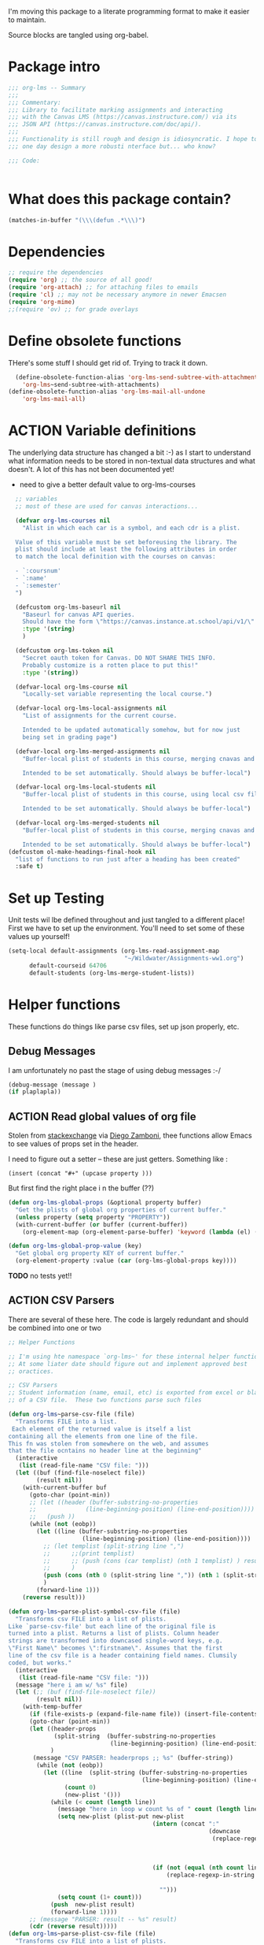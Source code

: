 #+PROPERTY: header-args    :tangle org-lms.el
#+ORG_LMS_COURSE: wildwater
I'm moving this package to a literate programming format to make it easier to maintain.

Source blocks are tangled using org-babel.  
* Package intro

#+begin_src emacs-lisp
  ;;; org-lms -- Summary
  ;;;
  ;;; Commentary:
  ;;; Library to facilitate marking assignments and interacting
  ;;; with the Canvas LMS (https://canvas.instructure.com/) via its
  ;;; JSON API (https://canvas.instructure.com/doc/api/).
  ;;;
  ;;; Functionality is still rough and design is idiosyncratic. I hope to
  ;;; one day design a more robusti nterface but... who know? 

  ;;; Code:


#+end_src

* What does this package contain? 

#+begin_src emacs-lisp :results list :tangle no
(matches-in-buffer "(\\\(defun .*\\\)")

#+end_src

#+RESULTS:
* Dependencies
#+begin_src emacs-lisp
;; require the dependencies
(require 'org) ;; the source of all good!
(require 'org-attach) ;; for attaching files to emails
(require 'cl) ;; may not be necessary anymore in newer Emacsen
(require 'org-mime) 
;;(require 'ov) ;; for grade overlays

#+end_src

* Define obsolete functions
THere's some stuff I should get rid of. Trying to track it down.  

#+begin_src emacs-lisp
  (define-obsolete-function-alias 'org-lms-send-subtree-with-attachments
    'org-lms~send-subtree-with-attachments)
(define-obsolete-function-alias 'org-lms-mail-all-undone 
    'org-lms-mail-all)
#+end_src
* ACTION Variable definitions
The underlying data structure has changed a bit :-) as I start to understand what information needs to be stored in non-textual data structures and what doesn't. A lot of this has not been documented yet!
  
- need to give a better default value to org-lms-courses

#+begin_src emacs-lisp
  ;; variables
  ;; most of these are used for canvas interactions...

  (defvar org-lms-courses nil
    "Alist in which each car is a symbol, and each cdr is a plist.

  Value of this variable must be set beforeusing the library. The
  plist should include at least the following attributes in order
  to match the local definition with the courses on canvas:

  - `:coursnum' 
  - `:name'
  - `:semester'
  ")

  (defcustom org-lms-baseurl nil
    "Baseurl for canvas API queries. 
    Should have the form \"https://canvas.instance.at.school/api/v1/\"."
    :type '(string)
    )

  (defcustom org-lms-token nil
    "Secret oauth token for Canvas. DO NOT SHARE THIS INFO.
    Probably customize is a rotten place to put this!"
    :type '(string))

  (defvar-local org-lms-course nil
    "Locally-set variable representing the local course.")

  (defvar-local org-lms-local-assignments nil
    "List of assignments for the current course. 

    Intended to be updated automatically somehow, but for now just
    being set in grading page")

  (defvar-local org-lms-merged-assignments nil
    "Buffer-local plist of students in this course, merging cnavas and local info. 

    Intended to be set automatically. Should always be buffer-local")

  (defvar-local org-lms-local-students nil
    "Buffer-local plist of students in this course, using local csv file. 

    Intended to be set automatically. Should always be buffer-local")

  (defvar-local org-lms-merged-students nil
    "Buffer-local plist of students in this course, merging cnavas and local info. 

    Intended to be set automatically. Should always be buffer-local")
(defcustom ol-make-headings-final-hook nil
  "list of functions to run just after a heading has been created"
  :safe t)
#+end_src

* Set up Testing
Unit tests wil lbe defined throughout and just tangled to a different place! First we have to set up the environment. You'll need to set some of these values up yourself!

#+begin_src emacs-lisp :tangle org-lms-tests.el
  (setq-local default-assignments (org-lms-read-assignment-map
                                   "~/Wildwater/Assignments-ww1.org")
        default-courseid 64706
        default-students (org-lms-merge-student-lists))
#+end_src

* Helper functions
These functions do things like parse csv files, set up json properly, etc.  
** Debug Messages
I am unfortunately no past the stage of using debug messages :-/ 
#+begin_src emacs-lisp :tangle no
(debug-message (message )
(if plaplapla))
#+end_src
** ACTION Read global values of org file
Stolen from [[https://emacs.stackexchange.com/questions/21713/how-to-get-property-values-from-org-file-headers/21715#21715][stackexchange]] via [[https://github.com/zzamboni/dot-emacs/blob/master/init.org#publishing-to-leanpub][Diego Zamboni]], thee functions allow Emacs to see values of props set in the header. 

I need to figure out a setter -- these are just getters.  Something like :

~(insert (concat "#+" (upcase property )))~

 But first find the right place i n the buffer (??)
#+begin_src emacs-lisp
  (defun org-lms-global-props (&optional property buffer)
    "Get the plists of global org properties of current buffer."
    (unless property (setq property "PROPERTY"))
    (with-current-buffer (or buffer (current-buffer))
      (org-element-map (org-element-parse-buffer) 'keyword (lambda (el) (when (string-match property (org-element-property :key el)) el)))))

  (defun org-lms-global-prop-value (key)
    "Get global org property KEY of current buffer."
    (org-element-property :value (car (org-lms-global-props key))))
#+end_src

#+RESULTS:
: org-lms-global-prop-value

*TODO* no tests yet!!

** ACTION CSV Parsers
There are several of these here. The code is largely redundant and should be combined into one or two
#+begin_src emacs-lisp
  ;; Helper Functions

  ;; I'm using hte namespace `org-lms~' for these internal helper functions.
  ;; At some liater date should figure out and implement approved best
  ;; oractices. 

  ;; CSV Parsers
  ;; Student information (name, email, etc) is exported from excel or blackboard in the form
  ;; of a CSV file.  These two functions parse such files

  (defun org-lms~parse-csv-file (file)
    "Transforms FILE into a list.
   Each element of the returned value is itself a list
  containing all the elements from one line of the file.
  This fn was stolen from somewhere on the web, and assumes
  that the file ocntains no header line at the beginning"
    (interactive
     (list (read-file-name "CSV file: ")))
    (let ((buf (find-file-noselect file))
          (result nil))
      (with-current-buffer buf
        (goto-char (point-min))
        ;; (let ((header (buffer-substring-no-properties
        ;;              (line-beginning-position) (line-end-position))))
        ;;   (push ))
        (while (not (eobp))
          (let ((line (buffer-substring-no-properties
                       (line-beginning-position) (line-end-position))))
            ;; (let templist (split-string line ",")
            ;;      ;;(print templist)
            ;;      ;; (push (cons (car templist) (nth 1 templist) ) result)
            ;;      )
            (push (cons (nth 0 (split-string line ",")) (nth 1 (split-string line ","))) result)
            )
          (forward-line 1)))
      (reverse result)))

  (defun org-lms~parse-plist-symbol-csv-file (file)
    "Transforms csv FILE into a list of plists.
  Like `parse-csv-file' but each line of the original file is
  turned into a plist. Returns a list of plists. Column header
  strings are transformed into downcased single-word keys, e.g.
  \"First Name\" becomes \":firstname\". Assumes that the first
  line of the csv file is a header containing field names. Clumsily
  coded, but works."
    (interactive
     (list (read-file-name "CSV file: ")))
    (message "here i am w/ %s" file)
    (let (;; (buf (find-file-noselect file))
          (result nil))
      (with-temp-buffer
        (if (file-exists-p (expand-file-name file)) (insert-file-contents (expand-file-name file)))
        (goto-char (point-min))
        (let ((header-props
               (split-string  (buffer-substring-no-properties
                               (line-beginning-position) (line-end-position)) ","))
              )
         (message "CSV PARSER: headerprops ;; %s" (buffer-string))
          (while (not (eobp))
            (let ((line  (split-string (buffer-substring-no-properties
                                        (line-beginning-position) (line-end-position)) ","))
                  (count 0)
                  (new-plist '()))
              (while (< count (length line))
                (message "here in loop w count %s of " count (length line))
                (setq new-plist (plist-put new-plist
                                           (intern (concat ":"
                                                           (downcase
                                                            (replace-regexp-in-string "\"" ""
                                                                                      (replace-regexp-in-string
                                                                                       "[[:space:]]" ""
                                                                                       (nth count header-props))))))
                                           (if (not (equal (nth count line) "false"))
                                               (replace-regexp-in-string "\"" "" 
                                                                         (nth count line))
                                             "")))
                (setq count (1+ count)))
              (push  new-plist result)
              (forward-line 1))))
        ;; (message "PARSER: result -- %s" result)
        (cdr (reverse result)))))
  (defun org-lms~parse-plist-csv-file (file)
    "Transforms csv FILE into a list of plists.
  Like `parse-csv-file' but each line of the original file is turned 
  into a plist.  Returns a list of plists. Assumes that the first line
  of the csv file is a header containing field names.  Clumsily coded, 
  but works."
    (interactive
     (list (read-file-name "CSV file: ")))
    (let ((buf (find-file-noselect file))
          (result nil))
      (with-current-buffer buf
        (goto-char (point-min))
        (let ((header-props
               (split-string  (buffer-substring-no-properties
                               (line-beginning-position) (line-end-position)) ","))
              )
          ;; (message "CSV PARSER: headerprops ;; %s" header-props)
          (while (not (eobp))
            (let ((line  (split-string (buffer-substring-no-properties
                                        (line-beginning-position) (line-end-position)) ","))
                  (count 0)
                  (new-plist '()))
              (while (< count (length line))
                (setq new-plist (plist-put new-plist
                                           (intern
                                            (replace-regexp-in-string "\"" ""
                                                                      (replace-regexp-in-string
                                                                       "[[:space:]]" ""
                                                                       (nth count header-props))))
                                           (if (not (equal (nth count line) "false"))
                                               (replace-regexp-in-string "\"" "" 
                                                                         (nth count line))
                                             "")))
                (setq count (1+ count)))
              (push  new-plist result)
              (forward-line 1))))
        ;; (message "PARSER: result -- %s" result)
        (cdr (reverse result)))))
#+end_src

#+RESULTS:
: org-lms~parse-plist-csv-file

no tests yet!
** Miscellaneous Helper functions
- navigate org trees w/ ~org-lms-get-parent-headline
- execute plist-get but return empty string (~""~) )instead of ~nil~ when element is absent/nil.  

Neither of these is heavily-used and the latter can be safely replaced by ~(format "%s")~ :-/ 

- ol2ns -- isn't used as much as it could be, either use ocnsistently or remove! 

#+begin_src emacs-lisp
;; Element tree navigation
;; not sure but I don't think I use this anymore
;; also trying to avoid relying on parental properties
;; remove in future
(defun org-lms~get-parent-headline ()
  "Acquire the parent headline & return. Used by`org-lms-make-headlines' and `org-lms-attach'"
  (save-excursion
    (org-up-heading-safe)
    (nth 4 (org-heading-components))
    ;;(org-mark-subtree)
    ;;(re-search-backward  "^\\* ")
    ;;(nth 4 (org-heading-components))
    ))
(defun org-lms-safe-pget (list prop)

  (if (plist-get list prop)
       
      (plist-get list prop)
    ""))

(defun oln2s (num)
  (cond
   ((numberp num)
    (number-to-string num))
   ((stringp num )
    num)
   (num
    (format "%s" num))
   (t
    "")))

;;copied and modified from https://github.com/jorendorff/dotfiles/blob/master/.emacs
;; should be replaced by emacs-kv
(defun org-lms-plist-to-alist (ls)
  "Convert a plist to an alist. Primarily for old color-theme themes."
  (let ((result nil))
    (while ls
      (add-to-list 'result (cons (intern (substring  (symbol-name (car ls)) 1 )) (cadr ls)))
      (setq ls (cddr ls)))
    result))

#+end_src

** JSON helpers and wrappers
Intended to make it easier to read and write json according to the library's standards.
- ol-jsonwrapper :: macro to set ~json.el~ vars temporarily around a ~json-read~ call
- ol-write-json-plists :: either there's a bug or I'm not understanding something; without thissetting lists of plists were being interpreted wrong by json-encode.
-  :: 
#+begin_src emacs-lisp
;; number-to-string was driving me crazy 


(defmacro ol-jsonwrapper (fn &rest args)
  "Run FN with ARGS, but first set `json.el' vars to `org-lms' defaults.
Allows org-lms functions to easily parse json consistently. The org-lms
default values are:
`json-array-type': 'list
`json-object-type': 'plist
`json-false': nil
`json-key-type': 'keyword"
  
  `(let ((json-array-type 'list)
         (json-object-type 'plist)
         (json-key-type 'keyword)
         (json-false nil)
         (json-encoding-pretty-print nil))
     (,fn ,@args)
     )

  )

(defun ol-write-json-plists (metalist)
  "Work around json bug with lists of plists (METALIST)."
  (ol-jsonwrapper 
   (lambda ()
     (let ((result "["))
       (cl-loop for s in metalist
                do
                (setq result (concat result
                                     (json-encode-plist s) "," )))
       (concat result "]")))
   )
  )

;; this isn't necessary actually!
(defun ol-write-json-alists (metalist)
  "Work around json bug with lists of plists (METALIST)."
  (ol-jsonwrapper 
   (lambda ()
     (let ((result "["))
       (cl-loop for s in metalist
                do
                (setq result (concat result
                                     (json-encode-alist s) "," )))
       (concat result "]")))
   )
  )

#+end_src

#+RESULTS:
: ol-write-json-alists

** Read-lines: Belongs up with the utility functions

#+begin_src emacs-lisp
;; stolen from xah, http://ergoemacs.org/emacs/elisp_read_file_content.html
(defun org-lms~read-lines (filePath)
  "Return a list of lines of a file at filePath."
  (with-temp-buffer
    (insert-file-contents filePath)
    (split-string (buffer-string) "\n" t)))


#+end_src

** ACTION Reading keywords in org files
:PROPERTIES:
:ORG_LMS_COURSE: calmwater
:END:

From a discussion w/ john kitchin, Nicolas Goaziou, ando thers, how to as itwre "define" a new keyword without the elabotrate  apparatus of an org exporter. 

*TODO:* don't forget to actually start using this

- GETTER :: 

#+begin_src emacs-lisp :results code


;; john kitchin's version
;; (defun org-lms-get-keyword (key &optional buffer)

;;   (org-element-map (org-element-parse-buffer) 'keyword
;;     (lambda (k)
;;       (when (string= key (org-element-property :key k))
;;         (org-element-property :value k))) 
;;     nil t))


(defun org-lms-get-keyword (key &optional file)
  (save-excursion
    (let ((result nil)
          (buf (current-buffer))
          )
      
      (if file 
          (setq buf (find-file-noselect file)))
      (with-current-buffer buf
        (let ((setup (org-element-map
                         (org-element-parse-buffer)
                         'keyword
                         (lambda (k)
                           (when (string= "SETUPFILE" (org-element-property :key k))
                             (org-element-property :value k)))
                         nil t)))
          (setq result
                (or
                 (org-element-map (org-element-parse-buffer) 'keyword
                   (lambda (k)
                     (when (string= key (org-element-property :key k))
                       (setq result  (org-element-property :value k)))
                     result) 
                   nil t)
                 (and setup
                      (org-lms-get-keyword key setup ))
                 )))))))

;; nicolas g's version
;; (defun org-lms-get-keyword (key)
;;   "Get value of keyword, whether or not it's been defined by org. 

;; Look for a keyword statement of the form 
;; #+KEYWORD: 

;; and return either the last-declared value of the keyword, or the
;; value of the current headline's property of the same name."

;;   (let ((case-fold-search t)
;;         (regexp (format "^[ \t]*#\\+%s:" key))
;;         (result nil))
;;     (org-with-point-at 1
;;       (while (re-search-forward regexp nil t)
;;         (let ((element (org-element-at-point)))
;;           (when (eq 'keyword (org-element-type element))
;;             (push (org-element-property :value element) result)))))
;;     (or (org-entry-get nil key) (car result)))
;;   )



(defun org-lms-set-keyword (tag value)
  "Set filetag TAG to VALUE.
        If VALUE is nil, remove the filetag."
  (save-excursion
    (goto-char (point-min))
    (if (re-search-forward (format "#\\+%s:" tag) (point-max) 'end)
        ;; replace existing filetag
        (progn
          (beginning-of-line)
          (kill-line)
          (when value
            (insert (format "#+%s: %s" tag value))))
      ;; add new filetag
      (if (looking-at "^$") 		;empty line
          ;; at beginning of line
          (when value
            (insert (format "#+%s: %s" tag value)))
        ;; at end of some line, so add a new line
        (when value
          (insert (format "\n#+%s: %s" tag value)))))))
#+end_src

* Integration with Mail systems
I like to mail my marks back to my students.  These are the functions that manage that.  

** Attachments 

Make sure to get all the attachments.  I think that org-mime now takes care of this so it might be a good idea to refactor.  


#+begin_src emacs-lisp

;; stolen from gnorb, but renamed to avoid conflicts
(defun org-lms~attachment-list (&optional id)
  "Get a list of files (absolute filenames) attached to the
  current heading, or the heading indicated by optional argument ID."
  (when (featurep 'org-attach)
    (let* ((attach-dir (save-excursion
                         (when id
                (org-id-goto id))
                         (org-attach-dir t)))
           (files
            (mapcar
             (lambda (f)
               (expand-file-name f attach-dir))
             (org-attach-file-list attach-dir))))
      files)))

#+end_src

** ACTION Sending Subtrees
Huh, interesting. I have two versions of this code and no idea which of them is actually used where!! +In fact, it kind of looks like neither is being used.  Source of much confusion!!+

*UPDATE <2018-11-08 Thu>:* ~org-mime-lms-send-subtree-with-attachments~ is an obsolete function which has been replaced by ~org-lms-mime-org-subtree-htmlize~.  I'm too hcicken to delete it right now but should do so soon.  

#+begin_src emacs-lisp
;; temp fix for gh
(defun org-lms~mail-text-only ()
  "org-mime-subtree and HTMLize"
  (interactive)
  (org-mark-subtree)
  (save-excursion
    (org-mime-org-subtree-htmlize)
    (message-send-and-exit)
    )
  )

;; mail integration. Only tested with mu4e.
(defun org-lms~send-subtree-with-attachments ()
  "org-mime-subtree and HTMLize"
  (interactive)
  ;; (org-mark-subtree)
  (let ((attachments (org-lms~attachment-list)))
    (save-excursion
      (org-lms-mime-org-subtree-htmlize attachments))
    ))

;; defunkt
(defun org-lms-send-subtree-with-attachments ()
  "org-mime-subtree and HTMLize"
  (interactive)
  (org-mark-subtree)
  (let ((attachments (mwp-org-attachment-list))
        (subject  (mwp-org-get-parent-headline)))
    ;;(insert "Hello " (nth 4 org-heading-components) ",\n")
    (org-mime-subtree)
    (insert "\nBest,\nMP.\n")
    (message-goto-body)
    (insert "Hello,\n\nAttached are the comments from your assignment.\n\n")
    (insert "At this point I have marked all the papers I know about. If 
you have not received a grade for work that you have handed in,
 please contact me immediately and we can resolve the situation!.\n\n")
    ;; (message "subject is" )
    ;; (message subject)
    ;;(message-to)
    (org-mime-htmlize)
    ;; this comes from gnorb
    ;; I will reintroduce it if I want to reinstate questions.
    ;; (map-y-or-n-p
    ;;  ;; (lambda (a) (format "Attach %s to outgoing message? "
    ;;  ;;                    (file-name-nondirectory a)))
    ;; (lambda (a)
    ;;   (mml-attach-file a (mm-default-file-encoding a)
    ;;                    nil "attachment"))
    ;; attachments
    ;; '("file" "files" "attach"))
    ;; (message "Attachments: %s" attachments)
    (dolist (a attachments) (message "Attachment: %s" a) (mml-attach-file a (mm-default-file-encoding a) nil "attachment"))
    (message-goto-to)
    ))
#+end_src

#+RESULTS:
: org-lms-send-subtree-with-attachments

** ACTION Mail Multiple Trees

Once again, I've written multiple functions to do two very similar tasks. Need to refactor!!!

*UPDATE* Need to test the new code. Once that's done, can also test Canvas integration by simultaneously sending to canvas in ~org-lms-mail-all~ (which will have to be refactored).

#+begin_src emacs-lisp

;;; NOTE I may have broken this via SEND-ALL condition !!! 2018-11-08
(cl-defun org-lms-return-all-assignments (&optional (send-all nil) (also-mail nil) (post-to-lms t) )
  "By default mail all subtrees 'READY' to student recipients, unless SEND-ALL is non-nil.
In that case, send all marked 'READY' or 'TODO'."
  (interactive)
  (message "Mailing all READY subtrees to students")
  (let ((send-condition
         (if send-all
             `(or (string= (org-element-property :todo-keyword item) "READY")
                  (string= (org-element-property :todo-keyword item) "TODO") )
           `(string= (org-element-property :todo-keyword item) "READY")
           )))
    (org-map-entries 
     #'ol-send-just-one
      )
    
    ;; (org-element-map (org-element-parse-buffer) 'headline
;;       (lambda (item)
;;         ;; (print (nth 0 (org-element-property :todo-keyword item)))
;;         (when (string= (org-element-property :todo-keyword item) "READY") ;;  send-condition ;;
;;           (save-excursion
;;             (goto-char (1+ (org-element-property :contents-begin item)))
;;             (when also-mail  (save-excursion
;;                                ;;(org-lms-mime-org-subtree-htmlize )
;;                              (org-lms~send-subtree-with-attachments)
;;                              ;; (message-send-and-exit)
;; ))
;;             (when post-to-lms (org-lms-put-single-submission-from-headline))
;;             (org-todo "SENT")))))
    )
  (org-cycle-hide-drawers 'all))


(cl-defun ol-send-just-one (&optional (also-mail nil) (post-to-lms t))
  ;; (print (nth 0 (org-element-property :todo-keyword item)))
  (interactive)
  (when (string= (nth 2 (org-heading-components) ) "READY")
  (when also-mail  (save-excursion
                     ;;(org-lms-mime-org-subtree-htmlize )
                     (org-lms~send-subtree-with-attachments)
                     (sleep-for 2)
                     ;; (message-send-and-exit)
                     ))
  (when post-to-lms (org-lms-put-single-submission-from-headline))
  (org-todo "SENT")))
;; should get rid of this & just add a flag to ~org-lms-mail-all~
(defun org-lms-mail-all-undone ()
  (interactive)
  "Mail all subtrees marked 'TODO' to student recipients."
  (org-element-map (org-element-parse-buffer) 'headline
    (lambda (item)
      ;; (print (nth 0 (org-element-property :todo-keyword item)))
      (when (string= (org-element-property :todo-keyword item) "TODO")
        (save-excursion
          (goto-char (1+ (org-element-property :begin item)) )
          ;;(print "sending")
          ;;(print item)
          (save-excursion
            (org-lms-send-missing-subtree)
            (message-send-and-exit))
          (org-todo )
          ))
      )
    ))




;; doesn't seem to actually be used... 
(defun org-lms-send-missing-subtree ()
  "org-mime-subtree and HTMLize"
  (interactive)
  (org-mark-subtree)
  (let ((attachments (mwp-org-attachment-list))
        (subject  (mwp-org-get-parent-headline)))
    ;;(insert "Hello " (nth 4 org-heading-components) ",\n")
    (org-mime-subtree)
    (insert "\nBest,\nMP.\n")
    (message-goto-body)
    (insert "Hello,\n\nI have not received a paper from you, and ma sending this email just to let you know.\n\n")
    (insert "At this point I have marked all the papers I know about. If 
you have not received a grade for work that you have handed in,
 please contact me immediately and we can resolve the situation!.\n\n")
    (org-mime-htmlize)
    ;; this comes from gnorb
    ;; I will reintroduce it if I want to reinstate questions.
    ;; (map-y-or-n-p
    ;;  ;; (lambda (a) (format "Attach %s to outgoing message? "
    ;;  ;;                    (file-name-nondirectory a)))
    ;; (lambda (a)
    ;;   (mml-attach-file a (mm-default-file-encoding a)
    ;;                    nil "attachment"))
    ;; attachments
    ;; '("file" "files" "attach"))
    ;; (message "Attachments: %s" attachments)
    (dolist (a attachments) (message "Attachment: %s" a) (mml-attach-file a (mm-default-file-encoding a) nil "attachment"))
    (message-goto-to)
    ))


#+end_src

#+RESULTS:
: org-lms-send-missing-subtree



** Even more Mail -- org-mime rewrite functions. 

Actually *this* is the real real work... 

More mail-related functions -- rewwrite sof org-mime functions
i needed to modify stuff in the middle of the org-mime process, so I modified these fns lightly.

#+begin_src emacs-lisp

;; more helpers
(defun org-lms-mime-org-subtree-htmlize (&optional attachments)
  "Create an email buffer of the current subtree.
The buffer will contain both html and in org formats as mime
alternatives.

The following headline properties can determine the headers.\n* subtree heading
   :PROPERTIES:
   :MAIL_SUBJECT: mail title
   :MAIL_TO: person1@gmail.com
   :MAIL_CC: person2@gmail.com
   :MAIL_BCC: person3@gmail.com
   :END:

The cursor is left in the TO field."
  (interactive)
  (save-excursion
    ;; (funcall org-mime-up-subtree-heading)
    (cl-flet ((mp (p) (org-entry-get nil p org-mime-use-property-inheritance)))
      (let* ((file (buffer-file-name (current-buffer)))
             (subject (or (mp "MAIL_SUBJECT") (nth 4 (org-heading-components))))
             (to (mp "MAIL_TO"))
             (cc (mp "MAIL_CC"))
             (bcc (mp "MAIL_BCC"))
             (addressee (or (mp "NICKNAME") (mp "FIRSTNAME") ) )
             ;; Thanks to Matt Price for improving handling of cc & bcc headers
             (other-headers (cond
                             ((and cc bcc) `((cc . ,cc) (bcc . ,bcc)))
                             (cc `((cc . ,cc)))
                             (bcc `((bcc . ,bcc)))
                             (t nil)))
             (subtree-opts (when (fboundp 'org-export--get-subtree-options)
			     (org-export--get-subtree-options)))
	     (org-export-show-temporary-export-buffer nil)
	     (org-major-version (string-to-number
				 (car (split-string  (org-release) "\\."))))
	     (org-buf  (save-restriction
			   (org-narrow-to-subtree)
			   (let ((org-export-preserve-breaks org-mime-preserve-breaks)
                                 )
			     (cond
			      ((= 8 org-major-version)
			       (org-org-export-as-org
			        nil t nil
			        (or org-mime-export-options subtree-opts)))
			      ((= 9 org-major-version)
			       (org-org-export-as-org
			        nil t nil t
			        (or org-mime-export-options subtree-opts)))))))
	     (html-buf (save-restriction
			 (org-narrow-to-subtree)
			 (org-html-export-as-html
			  nil t nil t
			  (or org-mime-export-options subtree-opts))))
	     ;; I wrap these bodies in export blocks because in org-mime-compose
	     ;; they get exported again. This makes each block conditionally
	     ;; exposed depending on the backend.
	     (org-body (prog1
			   (with-current-buffer org-buf
			     ;; (format "#+BEGIN_EXPORT org\n%s\n#+END_EXPORT"
				   ;;   (buffer-string))
           (buffer-string))
			 (kill-buffer org-buf)))
	     (html-body (prog1
			    (with-current-buffer html-buf
			      (format "#+BEGIN_EXPORT html\n%s\n#+END_EXPORT"
				      (buffer-string))
            ;; (buffer-string)
            )
			  (kill-buffer html-buf)))
	     ;; (body (concat org-body "\n" html-body))
       (body org-body))
	(save-restriction
	  (org-narrow-to-subtree)
	  (org-lms-mime-compose body file to subject other-headers
			            (or org-mime-export-options subtree-opts)
                                    addressee))
        (if (eq org-mime-library 'mu4e)
        (advice-add 'mu4e~switch-back-to-mu4e-buffer :after
                    `(lambda ()
                       (switch-to-buffer (get-buffer ,(buffer-name) ))
                       (advice-remove 'mu4e~switch-back-to-mu4e-buffer "om-temp-advice"))
                    '((name . "om-temp-advice"))))
        (dolist (a attachments)  (mml-attach-file a (mm-default-file-encoding a) nil "attachment"))

	(message-goto-to)
        (message-send-and-exit)
        ))))

(defun org-lms-mime-compose (body file &optional to subject headers opts addressee)
  "Create mail BODY in FILE with TO, SUBJECT, HEADERS and OPTS."
  (when org-mime-debug (message "org-mime-compose called => %s %s" file opts))
  (setq body (format "Hello%s, \n\nAttached are the comments from your assignment.\n%s\nBest,\nMP.\n----------\n" (if addressee (concat " " addressee) "")  (replace-regexp-in-string "\\`\\(\\*\\)+.*$" "" body)))
  (let* ((fmt 'html)
	 ;; we don't want to convert org file links to html
	 (org-html-link-org-files-as-html nil)
	 ;; These are file links in the file that are not images.
	 (files
	  (if (fboundp 'org-element-map)
	      (org-element-map (org-element-parse-buffer) 'link
		(lambda (link)
		  (when (and (string= (org-element-property :type link) "file")
			     (not (string-match
				   (cdr (assoc "file" org-html-inline-image-rules))
				   (org-element-property :path link))))
		    (org-element-property :path link))))
	    (message "Warning: org-element-map is not available. File links will not be attached.")
	    '())))
    (unless (featurep 'message)
      (require 'message))
    (cl-case org-mime-library
      (mu4e
       (mu4e~compose-mail to subject headers nil))
      (t
       (message-mail to subject headers nil)))
    (message-goto-body)
    (cl-labels ((bhook (body fmt)
		       (let ((hook 'org-mime-pre-html-hook))
			 (if (> (eval `(length ,hook)) 0)
			     (with-temp-buffer
			       (insert body)
			       (goto-char (point-min))
			       (eval `(run-hooks ',hook))
			       (buffer-string))
			   body))))
      (let* ((org-link-file-path-type 'absolute)
	     (org-export-preserve-breaks org-mime-preserve-breaks)
	     (plain (org-mime--export-string body 'org))
	     ;; this makes the html self-containing.
	     (org-html-htmlize-output-type 'inline-css)
	     ;; this is an older variable that does not exist in org 9
	     (org-export-htmlize-output-type 'inline-css)
	     (html-and-images
	      (org-mime-replace-images
	       (org-mime--export-string (bhook body 'html) 'html opts)
	       file))
	     (images (cdr html-and-images))
	     (html (org-mime-apply-html-hook (car html-and-images))))
	;; If there are files that were attached, we should remove the links,
	;; and mark them as attachments. The links don't work in the html file.
	(mapc (lambda (f)
		(setq html (replace-regexp-in-string
			    (format "<a href=\"%s\">%s</a>"
				    (regexp-quote f) (regexp-quote f))
			    (format "%s (attached)" (file-name-nondirectory f))
			    html)))
	      files)
	(insert (org-mime-multipart plain html)
		(mapconcat 'identity images "\n"))
	;; Attach any residual files
	(mapc (lambda (f)
		(when org-mime-debug (message "attaching: %s" f))
		(mml-attach-file f))
	      files)))))
#+end_src

#+RESULTS:
: org-lms-mime-compose

#+begin_src emacs-lisp


#+end_src 

* Making headings
** Principal headline-making functions
~org-lms-make-headings~ used to be the main thing we did here. Now ther's a bunch more. 

#+begin_src emacs-lisp
;; MAIN ORG-LMS UTILITY FUNCTIONS

;; attaching files to subtrees
;; looks like this is unuesed.  
(defun org-lms-attach () 
  "Interactively attach a file to a subtree. 

Assumes that the parent headline is the name of a subdirectory,
and that the current headline is the name of a student. Speeds up file choice."
  (interactive)
  (let ((lms-att-dir
         (org-entry-get (point) "ORG_LMS_ASSIGNMENT_DIRECTORY" t)
         
         ;; (save-excursion
         ;;   (org-up-heading-safe)
         ;;   ())
         ))
    (message lms-att-dir)
    ;; (read-file-name
    ;;  (concat  "File for student " (nth 4 (org-heading-components)) ":")
    ;;  (expand-file-name lms-att-dir))
    (if lms-att-dir
        (org-attach-attach (read-file-name
                            (concat  "File for student " (nth 4 (org-heading-components)) ":")
                            (concat  (expand-file-name lms-att-dir) "/")))
      (message "Warning: no such directory %s; not attaching file" lms-att-dir))
    )
  ;; (if (save-excursion
  ;;       )
  ;;     (org-attach-attach (read-file-name
  ;;                         (concat  "File for student " (nth 4 (org-heading-components)) ":")
  ;;                         (org-lms~get-parent-headline) ))
  ;;   (message "Warning: no such directory %s; not attaching file" (org-lms~get-parent-headline)))
  )

;; This doesn't work because org-attach doesn't have a map per se
;; instead this would need to modify `org-attach-commands`
;; also, you'd only want to do that if org-grading were active I guess
;; this feels a bit fragile
;;(define-key 'org-attach-map (kbd "s p") #'projectile-pt)

(defun org-lms-make-headings (a students)
  "Create a set of headlines for grading.

A is a plist describing the assignment. STUDENTS is now assumed
to be a plist, usually generated by
`org-lms~parse-plist-csv-file' but eventually perhaps read
directly from Canvas LMS. UPDATE: seems to work well with
`org-lms-merged-students'

Canvas LMS allows for export of student information; the
resultant csv file has a certain shape, bu this may all be irrelevant now."
  (message "running org-lms-make-headings")
  (save-excursion
    (goto-char (point-max))
    ;; (message "students=%s" students)
    ;; (mapcar (lambda (x)))
    (let* ((body a)
           (atitle (plist-get body :name ))
           (assignmentid (or (format "%s" (plist-get body :canvasid)) ""))
           (directory (plist-get body :directory ))
           (weight (plist-get body :assignment-weight ))
           (grade-type (plist-get body :grade-type ))
           (assignment-type (plist-get body :assignment-type))
           (basecommit (or (plist-get body :basecommit) "none"))
           (repo-basename (or  (plist-get body :repo-basename) ""))
           (courseid (or (plist-get body :courseid) (org-lms-get-keyword "ORG_LMS_COURSEID")) 
                     ;; (if  (and  (boundp 'org-lms-course) (listp org-lms-course))
                     ;;     (number-to-string (plist-get org-lms-course :id))
                     ;;   nil)
                     )
           (template (plist-get body :rubric))
           ;; (template (let ((output ""))
           ;;             (dolist (item  (plist-get body :rubric-list) output)
           ;;               (setq output (concat output
           ;;                                    (format "- *%s* :: \n" item))))))
           ;; (template (plist-get 'rubric-list body))
           )
      ;; (message "BODY:\n%s\n%s\n%s\n%s/BODY" body atitle directory weight)
      ;; (message "DANVASID %s" assignmentid)
      ;; (message "car assignment successful: %s" template)
      (insert (format "\n* %s :ASSIGNMENT:" atitle))
      (org-set-property "ASSIGNMENTID" assignmentid)
      (org-set-property "ORG_LMS_ASSIGNMENT_DIRECTORY" directory)
      (org-set-property "BASECOMMIT" basecommit)
      (make-directory directory t)
      (goto-char (point-max))
      (let* (( afiles (if (file-exists-p directory)
                         (directory-files directory  nil ) nil))
            (json-array-type 'list)
            (json-object-type 'plist)
            (json-key-type 'keyword)
            (json-false nil)
            (prs (if (string= assignment-type "github") (json-read-file "./00-profile-pr.json"))))
        (mapcar (lambda (stu)
                  ;;(message "%s" stu)
                  (let* ((fname (plist-get stu :firstname))
                         (lname (plist-get stu :lastname))
                         (nname (or  (unless (equal  (plist-get stu :nickname) nil)
                                       (plist-get stu :nickname)) fname))
                         (email (plist-get stu :email))
                         (coursenum (if  (and  (boundp 'org-lms-course) (listp org-lms-course))
                                        (plist-get org-lms-course :coursenum)
                                      nil))

                         (github (or  (plist-get stu :github) ""))
                         (id (or (number-to-string (plist-get stu :id)) ""))
                         (props 
                          `(("GRADE" . "0")
                            ("CHITS" . "0")
                            ("NICKNAME" . ,nname)
                            ("FIRSTNAME" . ,fname)
                            ("LASTNAME" . ,lname)
                            ("MAIL_TO" . ,email)
                            ("GITHUB" . ,github)
                            ("ORG_LMS_REPO_BASENAME" . ,repo-basename)
                            ("STUDENTID" . ,id)
                            ("COURSEID" . ,courseid)
                            ("BASECOMMIT" . ,basecommit) ;; it would be better to keep this in the parent
                            ("ORG_LMS_ASSIGNMENT_DIRECTORY" . ,directory)
                            ;; ("MAIL_CC" . "matt.price@utoronto.ca")
                            ("MAIL_REPLY" . "matt.price@utoronto.ca")
                            ("MAIL_SUBJECT" .
                             ,(format "%sComments on Assignment \"%s\" (%s %s)"
                                      (if coursenum
                                          (format "[%s] " coursenum)
                                        "")
                                      atitle nname lname ))
                            ))
                         )
                    ;; (message "COURSENUM: %s" coursenum)
                    (insert (format "\n** %s %s\n" nname lname))
                    (org-todo 'todo) 
                    (dolist (p props)
                      (org-set-property (car p ) (cdr p)))
                    (insert (or template ""))
                    (if weight (insert (format "This assignment is worth *%s percent* of your mark and is graded as a letter grade. Please see ... for more details.\n"
                                               (* 100   (if (numberp weight) weight (string-to-number weight))))))


                    ;; TODO: this should be converted to a (cond...) that works differnetly
                    ;; with different assignment types
                    ;; try to attach files, if possible
                    ;; (message "SUBMISSIONTYPE %s" assignment-type)
                    (cond
                     ((equal assignment-type "github")
                      (org-set-property "LOCAL_REPO"
                                        (expand-file-name
                                         github
                                         ;; old way
                                         ;; (concat repo-basename "-" github)
                                         directory))
                      ;; this is some weird shit I used to do.  Time to fix it maybe.
                      ;; instead use a control vocabulary to find appropriate branches

                      ;; hard-coded!!!! 
                      (let* ((json-array-type 'list)
                             (json-object-type 'plist)
                             (json-key-type 'keyword)
                             (json-false nil)
                             (prs  '() ;; (json-read-file "./01-profile-pr.json")
                                  ))
                        ;; (message "MADE IT INTO LOOP for student with ID %s" github)
                        (if prs
                            ;; (message "%s" prs)
                            (dolist (pull prs) ;; need to update this I guless
                              ;; (message "%s: %s"github  pull)
                              
                                    (if (string= (plist-get pull :githubid) github)
                                        (progn
                                          (org-set-property "COMMENTS_PR" (plist-get pull :url))
                                          (let ((s (or (plist-get pull :status) "")))
                                            (org-set-property "TEST_STATUS" s)
                                            (cond
                                             ((string= "fail" s)
                                              (insert "\nYour repository did not pass all required tests."))
                                             ((string= "pass" s)
                                              (insert "\nYour repository passed all required tests for the basic asisgnment!"))
                                             ((string= "reflection" s)
                                              (insert "\nYour repository passed all tests, including the reflection checks!")))
                                            (insert (concat "\nThere may be further comments in your github repo: " (plist-get pull :url) )))
                                            ))
                                      ))
                          ))

                     ((equal assignment-type "canvas")
                      ;; (message "SUBTYPE IS CANVAS")
                      (org-lms-get-canvas-attachments))
                      (t
                      (let* ((fullnamefiles (remove-if-not (lambda (f) (string-match (concat "\\\(" fname "\\\)\\\([^[:alnum:]]\\\)*" lname) f)) afiles))
                             (nicknamefiles (remove-if-not (lambda (f) (string-match (concat "\\\(" nname "\\\)\\\([^[:alnum:]]\\\)*" lname) f)) afiles)))
                        ;;(message "fullnamefiles is: %s" fullnamefiles)
                        (if afiles
                            (cond
                             (fullnamefiles
                              ;; (if fullnamefiles)
                              (dolist (thisfile fullnamefiles)
                                ;;(message "value of thisfile is: %s" thisfile)
                                ;;(message "%s %s" (buffer-file-name) thisfile)
                                ;;(message "value being passed is: %s"(concat (file-name-directory (buffer-file-name)) assignment "/" thisfile) )
                                (org-attach-attach
                                 (concat (file-name-directory (buffer-file-name))
                                         directory "/" thisfile) )
                                (message "Attached perfect match for %s %s" fname lname)))
                             (nicknamefiles
                              (dolist (thisfile nicknamefiles)
                                ;; (if t)
                                ;; (progn) 
                                (org-attach-attach (concat (file-name-directory (buffer-file-name)) assignment "/" thisfile) )
                                (message "No perfect match; attached likely match for %s (%s) %s" fname nname lname)))

                             (t 
                              (message "No files match name of %s (%s) %s" fname nname lname)))
                          (message "warning: no directory %s, not attaching anything" directory)))
                      ;; other cases
                      )
                     )

                    ;; (condition-case nil

                    ;;   (error (message "Unable to attach file belonging to student %s" nname )))
                    (save-excursion
                      (org-back-to-heading)
                      ;;(org-mark-subtree);;

                      (org-cycle nil))
                    ))
                students)
        (run-hooks 'ol-make-headings-final-hook)
        )) 
    )
  (org-cycle-hide-drawers 'all))


#+end_src

#+RESULTS:
: org-lms-make-headings

** ACTION OBSOLETE github-specific function

#+begin_src emacs-lisp
;; org make headings, but for github assignments
(defun org-lms-make-headings-from-github (assignments students)
  "Create a set of headlines for grading.

ASSIGNMENTS is an alist in which the key is the assignment title,
and the value is itslef a plist with up to three elements. The
first is the assignment base name, the second is a list of files
to attach, and the third is the grading template. STUDENTS is now
assumed to be a plist, usually generated by
`org-lms~parse-plist-csv-file'. Relevant field in the plist are
First, Last, Nickname, Email, github.

The main innovations vis-a-vis `org-lms-make-headings` are
the structure of the the alist, and the means of attachment
"
  ;;(message "%s" assignments)
  (save-excursion
    (goto-char (point-max))
    (message "students=%s" students)
    (mapcar (lambda (x)
              (let* ((title (car x))
                     (v (cdr x))
                     (template (plist-get v :template))
                     (basename (plist-get v :basename))
                     (filestoget (plist-get v :files))
                     (prs (if (plist-get v :prs)
                              (org-lms~read-lines (plist-get v :prs))
                            nil))
                     )
                (insert (format "\n* %s :ASSIGNMENT:" title))
                ;;(let (( afiles (directory-files (concat title  )   nil ))))
                (mapcar (lambda (stu)
                          (let* ((fname (plist-get stu 'First))
                                 (lname (plist-get stu 'Last))
                                 (nname (or  (plist-get stu 'Nickname) fname))
                                 (email (plist-get stu 'Email))
                                 (github (plist-get stu 'github))
                                 (afiles (ignore-errors
                                           (directory-files
                                            (concat title "/" basename "-" github ))))
                                 
                                 )
                            (message "afiles is: %s" afiles )
                            ;;(message  "pliste gets:%s %s %s %s" fname lname nname email)
                            (insert (format "\n** %s %s" (if (string= nname "")
                                                          fname
                                                        nname) lname))
                            (org-todo 'todo)
                            (insert template)
                            (org-set-property "GRADE" "0")
                            (org-set-property "CHITS" "0")
                            (org-set-property "NICKNAME" nname)
                            (org-set-property "FIRSTNAME" fname)
                            (org-set-property "LASTNAME" lname)
                            (org-set-property "MAIL_TO" email)
                            (org-set-property "GITHUB" github)
                            (org-set-property "LOCAL_REPO" (concat title "/" basename "-" github "/" ))
                            (if prs
                                (mapcar (lambda (url)
                                          (message "inside lambda")
                                          (if (string-match github url)
                                              (progn
                                                (message "string matched")
                                                ;; one thought would be to add all comments PR's to this
                                                ;; but that would ocmplicate the logic for opening the PR URL
                                                ;; automatically
                                                ;; (org-set-property "COMMENTS_PR"
                                                ;;                   (concat (org-get-entry (point) "COMMENTS_PR") " " url))
                                                (org-set-property "COMMENTS_PR" url)
                                                (insert (concat "\nPlease see detailed comments in your github repo: " url))
                                                )))
                                        prs)
                              )
                            ;; (org-set-property "MAIL_CC" "matt.price@utoronto.ca")
                            (org-set-property "MAIL_REPLY" "matt.price@utoronto.ca")
                            (org-set-property "MAIL_SUBJECT"
                                              (format "Comments on %s Assignment (%s %s)"
                                                      (mwp-org-get-parent-headline) nname lname ))
                            
                            ;;   (error (message "Unable to attach file belonging to student %s" nname )))
                            (save-excursion
                              (org-mark-subtree)
                              (org-cycle nil))
                            ))students) ) ) assignments)))

#+end_src

* Set Grades and Overlays
These are for showing grades in the org buffer

#+begin_src emacs-lisp
;; still imperfect, but good enough for me.  
(defun org-lms-overlay-headings ()
  "Show grades at end of headlines that have a 'GRADE' property."
  (interactive)
  (require 'ov)

  (org-map-entries
   (lambda ()
     (when (org-entry-get (point) "GRADE")
       (ov-clear (- (line-end-position) 1)
                 (+ 0 (line-end-position)))
       (setq ov (make-overlay (- (line-end-position) 1)
                              (+ 0 (line-end-position))))
       (setq character (buffer-substring (- (line-end-position) 1) (line-end-position)))
       (overlay-put
        ov 'display
        (format  "%s  GRADE: %s CHITS: %s" character (org-entry-get (point) "GRADE") (org-entry-get (point) "CHITS")))
       (overlay-put ov 'name "grading")
       (message "%s" (overlay-get ov "name")))))
  )

(defun org-lms-clear-overlays ()
    "if the overlays become annoying at any point"
    (ov-clear)
    
    )

(defun org-lms-set-grade (grade)
  "set grade property at point and regenerate overlays"
  (interactive "sGrade:")
  (org-set-property "GRADE" grade)
  (org-lms-clear-overlays)
  (org-lms-overlay-headings) )


(defun org-lms-set-all-grades ()
  "set grade property for all headings on basis of \"- Grade :: \" line.

  Use with caution."
  (interactive)
  (save-excursion
    (goto-char (point-min))
    (while (re-search-forward "- \\*?Grade\\*? :: \\(.+\\)" nil t )
      (org-set-property "GRADE" (match-string 1))
      ;; (save-excursion
      ;;   (org-back-to-heading)
      ;;   (org-set-property)
      ;;   (org-element-at-point))
      ))
  (org-lms-overlay-headings) 

  )

(defun org-lms-set-all-grades-boolean ()
  "set grade property for all headings on basis of \"- Grade :: \" line.

  Use with caution."
  (interactive)
  (save-excursion
    (goto-char (point-min))
    (while (re-search-forward "- \\*?Grade\\* :: \\(.+\\)" nil t )
      (let ((grade (match-string 1)))
        (if (or (string-match "pass" (downcase grade)) (string-match "1" grade ))
            (progn (message grade)
                   (org-set-property "GRADE" "1"))
          )) 
      
      ;;(org-set-property "GRADE" (match-string 1))
      ;; (save-excursion
      ;;   (org-back-to-heading)
      ;;   (org-set-property)
      ;;   (org-element-at-point))
      ))
  (org-lms-overlay-headings) 
  ;;(org-lms-overlay-headings) 

  )

#+end_src

#+RESULTS:
: org-lms-set-all-grades-boolean

** More grading, for pass/fail 
These fuctions hould be up with the other grading stuff

#+begin_src emacs-lisp
;; helper function to set grades easily. Unfinished.
(defun org-lms-pass ()
  "set the current tree to pass"
  
  (interactive)
  (org-set-property "GRADE" "1")
  ;;(ov-clear)
  (org-lms-overlay-headings)
  )

(defun org-lms-chit ()
  "set the current tree to one chit"
  
  (interactive)
  (org-set-property "CHITS" "1")
  (ov-clear)
  (org-lms-overlay-headings)
  )

#+end_src

** Grade Report Tables
Generates a tables of marks for export to csv or direct manipulation within org. I don't find this that useful yet, needs some work. 
#+begin_src emacs-lisp
(defun org-lms-generate-tables ()
  "Generate a *grade report* buffer with a summary of the graded assignments
Simultaneously write results to results.csv in current directory."
  (interactive)

  (let ((students (org-lms-get-students))
        (assignments '()))

    ;; hack! having trouble with this
    (cl-loop for s in-ref students
             do (plist-put s :grades '()))
    ;;get assignments
    (let ((org-use-tag-inheritance nil))
      (org-map-entries
       (lambda ()
         (add-to-list 'assignments (nth 4 (org-heading-components)) t))
       "ASSIGNMENT"))
    
    ;;loop over entries
    ;; this should be improved, returning a plist to be looped over
    (dolist (assignment assignments)
      (save-excursion
        (org-open-link-from-string (format "[[%s]]" assignment)) ;; jump to assignment
        (org-map-entries        ;; map over entries
         (lambda ()
           (let* ((heading (nth 4 (org-heading-components)))
                  (email (org-entry-get (1+ (point)) "MAIL_TO" )))
             ;; loop over students, find the right one
             (cl-loop for s in-ref students
                      if (string= (plist-get s :email) email)
                      do
                      (let* ((grades (plist-get s :grades))
                             (g (org-entry-get (point) "GRADE")))
                        (cond
                         ((string= g "1") (setq g "Pass"))
                         ((string= g "0") (setq g "Fail")))
                        (add-to-list 'grades `(,assignment . ,g))
                        (add-to-list 'grades `(,(concat assignment " Chits") . ,(org-entry-get (point) "CHITS")))
                        (plist-put s :grades grades)))))
         nil 'tree)))
    ;; there's gotta be a bette way!
    (cl-loop for s in-ref students
             do (let ((grades (plist-get s :grades)))
               (plist-put s :grades (reverse grades))))
    (message "Students = %s" students)
    
    (let* ((columns (cl-loop for a in assignments
                                         collect a
                                         collect (concat a " Chits")))
           (tableheader (append '("Student" "First" "Nick" "Last" "Student #" "email") columns))
           (rows (cl-loop for s in students
                     collect
                     ;; (message "%s" s)
                     (let* ((grades (plist-get s :grades))
                            (row (append `(,(plist-get s :name)
                                           ,(plist-get s :firstname)
                                           ,(plist-get s :nickname)
                                           ,(plist-get s :lastname)
                                           ,(plist-get s :sis_user_id) ;; check to be sure this is right
                                           ,(plist-get s :email)
                                           )
                                         (cl-loop for c in columns
                                                  collect (cdr (assoc c grades))))))
                       (message "%s" row)
                       row)
                     )))
      (message "%s %s" (length rows) (length students)) (message "%s" tableheader)
      (cl-loop for h in-ref tableheader
               do
               (if (string-match "chits" (downcase h) )
                   (setq h "Chits")))
      
      (setq gradebook
            (append (list  tableheader
                           'hline)
                    rows))

      (write-region (orgtbl-to-csv gradebook nil) nil "results3.csv"))

    
    
    ;; I would like to put the gradebook IN the buffer but I can't figure out
    ;; a wayt odo it without killing 
    ;; (org-open-ling-from-string "[[#gradebook]]")
    ;;(let ((first-child (car (org-element-contents (org-element-at-point)))))  (when (eq )))
    (let ((this-buffer-name  (buffer-name)))
      (switch-to-buffer-other-window "*grade report*")
      (erase-buffer)
      (org-mode)
      
      (insert (orgtbl-to-orgtbl gradebook nil))
      (insert "\n\n* Grade reports\n")

      (cl-loop for s in students
               do
               (message "%s" s)
               (let* ((grades (plist-get s :grades))
                      (fname (plist-get s :firstname))
                      (lname (plist-get s :lastname))
                      (nname (or  (unless (equal  (plist-get s :nickname) nil)
                                    (plist-get s :nickname)) fname))
                      (email (plist-get s :email))
                      (coursenum (if  (and  (boundp 'org-lms-course) (listp org-lms-course))
                                     (plist-get org-lms-course :coursenum)
                                   ""))
                      (github (or  (plist-get s :github) ""))
                      ;; (id (or (number-to-string (plist-get s :id)) ""))
                      (props 
                       `(("NICKNAME" . ,nname)
                         ("FIRSTNAME" . ,fname)
                         ("LASTNAME" . ,lname)
                         ("MAIL_TO" . ,email)
                         ("GITHUB" . ,github)
                         ;; ("STUDENTID" . ,id)
                         ("MAIL_REPLY" . "matt.price@utoronto.ca")
                         ("MAIL_SUBJECT" .
                          ,(format "%s Grades Summary"
                                   (if coursenum
                                       (format "[%s] " coursenum)
                                     ""))))))
                 ;; (message "COURSENUM: %s" coursenum)
                 (insert (format "** TODO %s %s" nname lname))
                 ;; (org-todo 'todo)
                 (cl-loop for g in grades
                          do
                          (insert (concat "\n" "- " (car g) " :: " (cdr g) "\n"))
                          (dolist (p props)
                            (org-set-property (car p ) (cdr p))))
                 (save-excursion
                   (org-back-to-heading)
                   (org-cycle nil))
                 )
               )
      
      (pop-to-buffer this-buffer-name)))
  ;;(pop-to-buffer nil)
  )

;; try writing reports for each students
#+end_src

#+RESULTS:
: org-lms-generate-tables

* Github-related helper functions

#+begin_src emacs-lisp
;; helper functions for github repos
(defun org-lms~open-student-repo ()
  (interactive)
  (find-file-other-window (org-entry-get (point) "LOCAL_REPO" )))

(defun org-lms~open-attachment-or-repo () 
  (interactive)
  (let* ((attach-dir (org-attach-dir t))
         (files (org-attach-file-list attach-dir)))
    (if (> (length files) 0 )
        (org-attach-open)
      (org-lms~open-student-repo)
      )))

#+end_src

* Talking to Canvas  

These are the big new features of late 2018! Need to work on them quite a bit more.
** Basic "request" function
:PROPERTIES:
:GRADE:    1
:END:
These are basically wrappers around ~request.el~ that allow some of the requests to be simplified. I have written 2 functions, one for passing requests via header arguments, and another for passing them via json. THese should be combined & I should use a switch to allow users to use one interface rather than theo ther (though probably we should always go through the JSON interface!
) 
#+begin_src emacs-lisp
;; talking to canvas via API v1: https://canvas.instructure.com/doc/api/ 

(defun org-lms-canvas-request (query &optional request-type request-params file)
  "Send QUERY to `org-lms-baseurl' with http request type REQUEST-TYPE.
  Optionally send REQUEST-PARAMS as JSON data, and write results to FILE, which should be a full path.  

  Returns a user-error if `org-lms-token' is unset, or if data payload is nil. Otherwise return a parsed json data payload, with the following settings wrapping `json-read':

    `json-array-type' 'list
    `json-object-type' 'plist
    `json-key-type' 'symbol
    maybe key-type needs to be keyword though! Still a work in progress.
    "
  (unless request-type (setq request-type "GET"))
  (let ((canvas-payload nil)
        (canvas-err nil)
        (canvas-status nil)
        (json-params (json-encode request-params))
        (target (concat org-lms-baseurl query))
        ;; (request-coding-system 'no-conversion)
        ;; (request-conding-system 'no-conversion)
        )
    (message (concat target "   " request-type))
    ;; (message "%s" `(("Authorization" . ,(concat "Bearer " org-lms-token))))
    (message "PARAMS: %s" json-params)
    (if org-lms-token
        (progn (setq thisrequest
                     (request
                      target
                      
                      :type request-type
                      :headers `(("Authorization" . ,(concat "Bearer " org-lms-token))
                                 ("Content-Type" . "application/json")
                                 )
                      :sync t
                      :data   (if  json-params json-params  nil) ;; (or data nil)
                      :encoding 'no-conversion
                      :parser (lambda ()
                                (if (and (boundp 'file) file) (write-region (buffer-string) nil file))
                                (ol-jsonwrapper json-read))
                      :success (cl-function
                                (lambda (&key data &allow-other-keys)
                                  ;;(message "SUCCESS: %S" data)
                                  (message "SUCCESS!!")
                                  (setq canvas-payload data)
                                  canvas-payload
                                  ))
                      :error (cl-function (lambda ( &key error-thrown data status &allow-other-keys )
                                            (setq canvas-err error-thrown)
                                            (message "ERROR: %s" error-thrown)))))
               (unless (request-response-data thisrequest)                                   
                 (message (format "NO PAYLOAD: %s" canvas-err)) )
               (request-response-data thisrequest) )
      (user-error "Please set a value for for `org-lms-token' in order to complete API calls"))))
#+end_src

#+RESULTS:
: org-lms-canvas-request


** Doc: Functions to interact with specific parts of the Canvas API
This is a lot of the bulk of the library; these convenience functions make it easier to ask Canvas for specific, requently-requested kinds of information.

Organization:
- GETTERS :: for each supported endpoint, write a simple convenience function using ~org-lms-canvas-request~ to GET json data from endpoint
- SETTERS :: for each supported endpoint, write a simple convenience function using ~org=lms-canvas-request~ to POST or PUT json data to endpoint
- TRANSFORMERS :: where appropriate, write additional functions to translate canvas data into a form compatible with local data  

 Supported Endpoints

| Name    | Getter              | Setter | Transformer | API Reference |
|---------+---------------------+--------+-------------+---------------|
| courses | org-lms-get-courses | --     | --          |               |
|         |                     |        |             |               |

** STARTED Courses

- org-lms-get-courses :: getter for all courses
- org-lms-get-single-courses :: getter for single course with known id
- org-lms-infer-course :: transformer for single coures 

No setters! 
*TODO:* figure out how ~break~ statements work in lisp so I can stop the ~loop~ in ~org-lms-infer-course~ after I find the right course!
#+begin_src emacs-lisp

  (defun org-lms-get-courseids (&optional file)
    "Get list of JSON courses and produce a simplified list with just ids and names, for convenience.
  Optionally write JSON output to FILE."
    (let ((result (org-lms-get-courses file)))
      (cl-loop for course in result
               collect
               `(,(plist-get course :id) ,(format "#+ORG_LMS_COURSEID: %s" (plist-get course :id)) ,(plist-get course :name) ))))

  (defun org-lms-get-courses (&optional file)
    "Get full list of JSON courses, optionally writing to FILE."
    (org-lms-canvas-request "courses" "GET" `(("include" . "term")) (if file (expand-file-name file))))

  (defun org-lms-get-single-course (&optional courseid file)
    "Get the current Canvas JSON object representing the coures with id COURSEID."
(setq courseid (or courseid
                       (org-lms-get-keyword "ORG_LMS_COURSEID")
                       (plist-get org-lms-course)))
    (org-lms-canvas-request (format "courses/%s" courseid) "GET" nil file))

  (defun org-lms-infer-course (&optional course recordp)
    "Attempt to infer Canvas ID of a local COURSE and return that object.
    \(using the information we already have.\)
    Optionally RECORDP the keyword.
    But RECORDP isn't actually implemented yet and for some reason 
    this fn returns a course object not a ocursid!"
    (unless course
      (setq course org-lms-course))

    (let ((canvas-courses (org-lms-get-courses))
          (coursenum (plist-get course :coursenum))
          (shortname (plist-get course :shortname))
          (semester (plist-get course :semester))
          (result nil)
          )
      (loop for can in-ref canvas-courses
            do
            ;;(prin1 can)
            (let ((course-code (plist-get can :sis_course_id)))
              ;; (message "COURSECODE %s" course-code)
              (if (and
                   course-code
                   (string-match coursenum  course-code )
                   (string-match semester course-code))
                  (progn
                    (plist-put can :shortname
                               shortname)
                    (plist-put can :coursenum coursenum)
                    (plist-put can :semester semester)
                    (setq result can)
                    (org-lms-set-keyword "ORG_LMS_COURSE" (plist-get result :id))))))
      (or result
          (user-error "No course in Canvas matches definition of %s" course))))

#+end_src

#+RESULTS:
: org-lms-infer-course

*** tests
Implemented:
- org-lms-get-courses
- org-lms-get-courseids
- org-lms-get-single-course

TODO: 
- org-lms-infer-course
- 
#+begin_src emacs-lisp :tangle org-lms-tests.el :results code
     (ert-deftest org-lms-test-course-functions ()
     "tests the output of org-lms-get-courseids"
     (should (equal (org-lms-get-courses) '((:id 83085 :name "AODA Training Module 3" :account_id 303 :uuid "jKuVq1zF8L9OdRhW7S4wlPix7wYsEGihgxDh4b83" :start_at "2018-07-31T19:46:33Z" :grading_standard_id nil :is_public :json-false :created_at "2018-07-27T18:10:12Z" :course_code "HR-AODA-3" :default_view "wiki" :root_account_id 1 :enrollment_term_id 1 :end_at nil :public_syllabus :json-false :public_syllabus_to_auth :json-false :storage_quota_mb 3000 :is_public_to_auth_users :json-false :term
         (:id 1 :name "Default Term" :start_at nil :end_at nil :created_at "2017-10-20T17:47:47Z" :workflow_state "active" :grading_period_group_id nil)
         :apply_assignment_group_weights :json-false :calendar
         (:ics "https://q.utoronto.ca/feeds/calendars/course_jKuVq1zF8L9OdRhW7S4wlPix7wYsEGihgxDh4b83.ics")
         :time_zone "America/New_York" :blueprint :json-false :enrollments
         ((:type "student" :role "StudentEnrollment" :role_id 3 :user_id 84412 :enrollment_state "active"))
         :hide_final_grades t :workflow_state "available" :restrict_enrollments_to_course_dates :json-false)
    (:id 71671 :name "HIS393H1 S LEC0101 20191:Digital History" :account_id 70 :uuid "nslxGN7BH5RimQx70mvb4kike615qeXBqyqAp0jC" :start_at nil :grading_standard_id 15 :is_public t :created_at "2018-06-20T05:31:41Z" :course_code "HIS393H1 S LEC0101" :default_view "syllabus" :root_account_id 1 :enrollment_term_id 41 :end_at nil :public_syllabus :json-false :public_syllabus_to_auth :json-false :storage_quota_mb 3000 :is_public_to_auth_users :json-false :term
         (:id 41 :name "2019 Winter" :start_at nil :end_at "2020-04-30T04:00:00Z" :created_at "2018-06-20T05:30:22Z" :workflow_state "active" :grading_period_group_id nil)
         :apply_assignment_group_weights :json-false :calendar
         (:ics "https://q.utoronto.ca/feeds/calendars/course_nslxGN7BH5RimQx70mvb4kike615qeXBqyqAp0jC.ics")
         :time_zone "America/New_York" :blueprint :json-false :sis_course_id "HIS393H1-S-LEC0101-20191" :integration_id nil :enrollments
         ((:type "teacher" :role "TeacherEnrollment" :role_id 4 :user_id 84412 :enrollment_state "active"))
         :hide_final_grades t :workflow_state "unpublished" :restrict_enrollments_to_course_dates :json-false)
    (:id 35724 :name "Matthew Price's Sandbox" :account_id 3 :uuid "Ily3E2cFNsBQvhYzSdf6dpjYjY6uaTnXCAcEVjKV" :start_at nil :grading_standard_id nil :is_public nil :created_at "2017-12-06T21:59:44Z" :course_code "Matthew Price's Sandbox" :default_view "modules" :root_account_id 1 :enrollment_term_id 1 :end_at nil :public_syllabus :json-false :public_syllabus_to_auth :json-false :storage_quota_mb 3000 :is_public_to_auth_users :json-false :term
         (:id 1 :name "Default Term" :start_at nil :end_at nil :created_at "2017-10-20T17:47:47Z" :workflow_state "active" :grading_period_group_id nil)
         :apply_assignment_group_weights :json-false :calendar
         (:ics "https://q.utoronto.ca/feeds/calendars/course_Ily3E2cFNsBQvhYzSdf6dpjYjY6uaTnXCAcEVjKV.ics")
         :time_zone "America/New_York" :blueprint :json-false :sis_course_id "pricemat-sandbox" :integration_id nil :enrollments
         ((:type "teacher" :role "TeacherEnrollment" :role_id 4 :user_id 84412 :enrollment_state "active"))
         :hide_final_grades :json-false :workflow_state "unpublished" :restrict_enrollments_to_course_dates :json-false)
    (:id 64706 :name "NEW271H1 F LEC0201 20189:Interdisciplinary Special Topics" :account_id 85 :uuid "wTsoMexdJLKF3SURRtyR9f2QM42vHVh4UfK0g61N" :start_at nil :grading_standard_id 15 :is_public t :created_at "2018-05-25T05:31:01Z" :course_code "NEW271H1 F LEC0201" :default_view "wiki" :root_account_id 1 :enrollment_term_id 39 :end_at nil :public_syllabus t :public_syllabus_to_auth :json-false :storage_quota_mb 3000 :is_public_to_auth_users :json-false :term
         (:id 39 :name "2018 Fall" :start_at nil :end_at "2020-01-01T05:00:00Z" :created_at "2018-05-02T05:17:34Z" :workflow_state "active" :grading_period_group_id nil)
         :apply_assignment_group_weights :json-false :calendar
         (:ics "https://q.utoronto.ca/feeds/calendars/course_wTsoMexdJLKF3SURRtyR9f2QM42vHVh4UfK0g61N.ics")
         :time_zone "America/New_York" :blueprint :json-false :sis_course_id "NEW271H1-F-LEC0201-20189" :integration_id nil :enrollments
         ((:type "teacher" :role "TeacherEnrollment" :role_id 4 :user_id 84412 :enrollment_state "active"))
         :hide_final_grades t :workflow_state "available" :course_format "on_campus" :restrict_enrollments_to_course_dates :json-false))))
     (should (equal (org-lms-get-courseids) '((83085 "#+ORG_LMS_COURSEID: 83085" "AODA Training Module 3")
                                              (71671 "#+ORG_LMS_COURSEID: 71671" "HIS393H1 S LEC0101 20191:Digital History")
                                              (35724 "#+ORG_LMS_COURSEID: 35724" "Matthew Price's Sandbox")
                                              (64706 "#+ORG_LMS_COURSEID: 64706" "NEW271H1 F LEC0201 20189:Interdisciplinary Special Topics")) ))
     (should (equal (org-lms-get-single-course 83085) '(:id 83085 :name "AODA Training Module 3" :account_id 303 :uuid "jKuVq1zF8L9OdRhW7S4wlPix7wYsEGihgxDh4b83" :start_at "2018-07-31T19:46:33Z" :grading_standard_id nil :is_public :json-false :created_at "2018-07-27T18:10:12Z" :course_code "HR-AODA-3" :default_view "wiki" :root_account_id 1 :enrollment_term_id 1 :end_at nil :public_syllabus :json-false :public_syllabus_to_auth :json-false :storage_quota_mb 3000 :is_public_to_auth_users :json-false :apply_assignment_group_weights :json-false :calendar
     (:ics "https://q.utoronto.ca/feeds/calendars/course_jKuVq1zF8L9OdRhW7S4wlPix7wYsEGihgxDh4b83.ics")
     :time_zone "America/New_York" :blueprint :json-false :enrollments
     ((:type "student" :role "StudentEnrollment" :role_id 3 :user_id 84412 :enrollment_state "active"))
     :hide_final_grades t :workflow_state "available" :restrict_enrollments_to_course_dates :json-false))))
  (org-lms-get-courseids )
  (org-lms-get-single-course 83085)
     ;;(org-lms-get-courses)
#+end_src


** Post syllabus
The syllabus is posted as an attribute of the course element. See [[https://canvas.instructure.com/doc/api/courses.html#method.courses.update][the API docs for a little more info]].  +*DOES NOT SEEM TO BE WORKING ON MY UNIVERSITY'S SYSTEM RIGHT NOW, SEE [[https://community.canvaslms.com/message/126301-how-cna-i-tell-if-i-have-permisison-to-post-a-syllabus][my canvas community post]] for more details!*+ Fixed; when using 

#+begin_src emacs-lisp
(defun org-lms-post-syllabus (&optional courseid subtreep)
  "Post  syllabus to course"
  (interactive)
  (setq courseid (or courseid
                     (org-lms-get-keyword "ORG_LMS_COURSEID")
                     (plist-get org-lms-course :id)))
  ;; (cl-flet ((org-html--build-meta-info
  ;;              (lambda (&rest args) "")))
  ;;     ;; (prin1 (symbol-function  'org-html--build-meta-info))
  ;; )
  (let* ((org-export-with-toc nil)
         ;;(org-export-with-smart-quotes nil)
         (org-html-postamble nil)
         (org-html-preamble nil)
         (org-html-xml-declaration nil)
         (org-html-head-include-scripts nil)
         (org-html-head-include-default-style nil)
         (org-html-klipsify-src nil)
         (org-export-with-title nil)
         (atext (org-export-as 'html subtreep nil t))
         (is_public (or (org-lms-get-keyword "IS_PUBLIC") t))
         (license (or (org-lms-get-keyword "LICENSE") "cc_by_nc_sa"))
         (default_view (or (org-lms-get-keyword "DEFAULT_VIEW" )"syllabus"))
         (grading_standard_id (or (org-lms-get-keyword "GRADING_STANDARD_ID") 15 ))
         ;;(response (org-lms-get-single-course courseid))
         (data-structure `(("course" . (
                                         ("syllabus_body" . ,atext)
                                        ("is_public" . ,is_public)
                                        ("grading_standard_id" . ,grading_standard_id)
                                        ("license" . ,license)
                                        ("default_view" . ,default_view)
                                        ("license" . ,license)
                                        ))))
         (response (org-lms-canvas-request
                    (format  "courses/%s" courseid) "PUT" data-structure ))
         )
    (write-region (json-encode data-structure) nil "/home/matt/syl.json")
    ;;(setq response)
    (message "Response: %s" response)
    response
    ))

#+end_src

#+RESULTS:
: org-lms-post-syllabus

*** Tests
This will have to be a bit more clever -- need to add some context and "with temp buffer" stuff here I think.  

** Custom Gradebook Columns
:PROPERTIES:
:GRADE:    1
:END:
Exploring this as a way to store nicknames and github IDs.  Doesn't seem any easier than whay I already have, except that if I end up in the canvas interface I'll be able to see my data.

#+begin_src emacs-lisp
  (defun org-lms-post-gb-column (title &optional columnid position teachernotes courseid)
      (setq courseid (or courseid (org-lms-get-keyword "ORG_LMS_COURSEID") (plist-get org-lms-course)))
      (org-lms-canvas-request
       (format "courses/%s/custom_gradebook_columns%s" courseid (if columnid (concat "/" columnid) "")) (if columnid "PUT" "POST") 
       `(("column[title]" . ,title)
         ;;,(if position ("column[position]" . position))
         ;;,(if teachernotes ("column[teacher_ notes]" . teachernotes))
         ))
      )

  (defun org-lms-get-gb-column-data (columnid &optional courseid)
                          (setq courseid (or courseid (org-lms-get-keyword "ORG_LMS_COURSEID") (plist-get org-lms-course)))
                          (org-lms-canvas-request
                           (format "courses/%s/custom_gradebook_columns/%s/data" courseid columnid) "GET" nil 
                           )
                          )

  (defun org-lms-get-gb-columns ( &optional courseid)
    (setq courseid (or courseid (org-lms-get-keyword "ORG_LMS_COURSEID") (plist-get org-lms-course)))
    (org-lms-canvas-request
     (format "courses/%s/custom_gradebook_columns/" courseid) "GET" nil 
     )
    )


  (defun org-lms-post-gb-column-data ( data &optional courseid)
    "Post DATA to custom grading columns in the gradebook for COURSEID.
  Data should be a list of 3-cell alists, in which the values of `column_id',
  `user_id', and `example_content' are set for each entity."
    (setq courseid (or courseid (org-lms-get-keyword "ORG_LMS_COURSEID") (plist-get org-lms-course)))
    (org-lms-canvas-request
     (format "courses/%s/custom_gradebook_column_data" courseid ) "PUT" data 
     )
    )
#+end_src


#+RESULTS:
: org-lms-post-gb-column-data

** Students and Users
- org-lms-get-students :: get students in a course
- org-lms-get-all-users :: also get the non-student users in a course
- org-lms-get-single-user :: get just one user (usally as student with id)
- org-lms-merge-student-lists :: merge local and LMS student definitions 
#+begin_src emacs-lisp


(defun org-lms-get-students (&optional courseid)
    "Retrieve Canvas student data for course with id COUSEID"
    (let* ((courseid (or courseid (org-lms-get-keyword "ORG_LMS_COURSEID")))
;; (courseid (plist-get course :id))
           (result
            (org-lms-canvas-request (format "courses/%s/users" courseid) "GET"
                                    '(("enrollment_type" . ("student"))
                                      ("include" . ("email"))
                                      ("per_page" . 500 )))))
      ;;(message "RESULTS")
      ;;(with-temp-file "students-canvas.json" (insert result))
      (loop for student in-ref result
            do
            (if (string-match "," (plist-get student :sortable_name))
                (let ((namelist  (split-string (plist-get student :sortable_name) ", ")))
                  (plist-put student :lastname (car namelist) )
                  (plist-put student :firstname (cadr namelist)))))
      result))

  (defun org-lms-get-all-users (&optional courseid)
  "Retrieve all users from the course with id COURSEID."
  (setq courseid (or courseid (org-lms-get-keyword "ORG_LMS_COURSEID") (plist-get org-lms-course)))
    (org-lms-canvas-request (format "courses/%s/users" courseid) "GET" '(("per_page" . 500))))

  (defun org-lms-get-single-user (studentid &optional courseid)
    (setq courseid (or courseid (org-lms-get-keyword "ORG_LMS_COURSEID") (plist-get org-lms-course)))
    (org-lms-canvas-request (format "courses/%s/users/%s" courseid  studentid) "GET"))

  (defun org-lms-find-local-user (id)
    (let* ((result nil))
      (cl-loop for s in org-lms-merged-students
               if (equal id (number-to-string (plist-get s :id)))
               do
               (setq result s))
      result))
#+end_src


#+begin_src emacs-lisp
;; fix broken symbol not keyword assignment!!!
(defun org-lms-merge-student-lists (&optional local canvas)
  "Merge student lists, optionally explicity named as LOCAL and CANVAS."

  (unless local
    (setq local (org-lms-get-local-students))
    )
  (unless canvas
    (setq canvas (org-lms-get-students)))

  ;;(message "%s" local)
 (if local 
  (loop for c in-ref canvas
        do (let* ((defn c)
                  (email (plist-get defn :email)))
             (loop for l in-ref local
                   if (string=  email  (plist-get l :email))
                   do
                   (progn 
                     (plist-put defn :github (plist-get l :github))
                     (if (plist-get l :nickname)
                         (progn
                           (plist-put defn :nickname (plist-get l :nickname))
                           (plist-put defn :short_name (plist-get l :nickname))))
                     (unless (plist-get c :firstname)
                       (plist-put defn :firstname (plist-get l :firstname)))
                     (unless (plist-get c :lastname)
                       (plist-put defn :lastname (plist-get l :lastname)))
                     
                 )))))
  (with-temp-file "students-merged.json" (insert  (ol-write-json-plists canvas)))
  canvas)

#+end_src

#+RESULTS:
: org-lms-merge-student-lists

** STARTED Creating Pages

[[https://canvas.instructure.com/doc/api/pages.html][Canvas pages object documentation]]

Function to create and update pages, which might start to reduce reliance on external websites.  

#+begin_src emacs-lisp 
(defun org-lms-post-page ()
  "Extract page data from HEADLINE.
  HEADLINE is an org-element object."
  (interactive)

  (let* ((canvasid (org-entry-get nil "CANVASID"))
         (canvas-page-url (org-entry-get nil "CANVAS_PAGE_URL"))
         ;; (duedate (org-entry-get nil "DUE_AT"))
         (org-html-checkbox-type 'unicode )  ;; canvas stirps checkbox inputs
         ;; (pointspossible (if (org-entry-get nil "PAGE_WEIGHT") (* 100 (string-to-number (org-entry-get nil "PAGE_WEIGHT")))))
         (editing-roles  (or  (org-entry-get nil "CANVAS_EDITING_ROLES") "teachers"))
         (subtype (if (equal (org-entry-get nil "PAGE_TYPE") "canvas") "online_upload" "none"))
         ;;( (org-entry-get nil "DUE_AT"))
         (publish (org-entry-get nil "OL_PUBLISH")))
    ;; (message "canvas evals to %s" (if canvasid "SOMETHING " "NOTHING" ))
    ;;(prin1 canvasid)
    (let* ((org-export-with-tags nil)
           (page-params `(("wiki_page" .
                                 (("title" .  ,(nth 4 (org-heading-components)) )
                                  ("body" . ,(org-export-as 'html t nil t))
                                  ;; ("submission_types" . ,subtype)
                                  ;; ("grading_type" . ,gradingtype)
                                  ;; ("grading_standard_idcomment" . 458)
                                  ("editing_roles" . ,editing-roles)
                                  ;; ("points_possible" . ,(or pointspossible 10))
                                  ("published" . ,(if publish t nil) )))))

           (response
            (org-lms-canvas-request (format "courses/%s/pages%s"
                                            (org-lms-get-keyword "ORG_LMS_COURSEID");; (plist-get org-lms-course :id)
                                            (if canvas-page-url
                                                (format  "/%s" canvas-page-url) "")
                                            )
                                    (if canvas-page-url "PUT" "POST")
                                    page-params
                                    ))
           (response-data (or response nil))
           )
      ;; (message "HERE COMES THE PARAMS %s" (request-response-data response) )
      ;; (prin1 (assq-delete-all "page[description]" page-params))
      (if (plist-get response-data :url)
          (progn
            (message "received response-data")
            (org-set-property "CANVASID" (format "%s"(plist-get response-data :page_id)))
            (org-set-property "CANVAS_PAGE_URL" (format "%s"(plist-get response-data :url)))
            (org-set-property "PUBLISH" (format "%s"(plist-get response-data :published)))
            (org-set-property "CANVAS_HTML_URL" (format "%s"(plist-get response-data :html_url)))
            (org-set-property "CANVAS_EDITING_ROLES" (format "%s" (plist-get response-data :editing_roles)))
            ;; (org-set-property "SUBMISSIONS_DOWNLOAD_URL" (format "%s"(plist-get response-data :submissions_download_url)))
            ;; (org-set-property "GRADING_STANDARD_ID" (format "%s"(plist-get response-data :grading_standard_id)))
            ;; (org-set-property "CANVAS_SUBMISSION_TYPES" (format "%s"(plist-get response-data :submission_types)))
            ;; (org-set-property "GRADING_TYPE" (format "%s"(plist-get response-data :grading_type)))
            ;; (org-set-property "CANVASID" (format "%s"(plist-get response-data :id)))

            ) )
      ;; (message "PAGE_TYPE is canvas %s" (equal "canvas" (org-entry-get nil "PAGE_TYPE")))
      ;; (message "RESPONSE IS %s" response)
      (if (plist-get response-data :html_url)
          (browse-url (plist-get response-data :html_url)))
      response)))


#+end_src

#+RESULTS:

** ACTION Modules

[[https://community.canvaslms.com/docs/DOC-10735][modules]] are collections of content intended to structure a course into sections ([[https://canvas.instructure.com/doc/api/modules.html][see api docs]]).  They don't map all that well onto my course docs organization, and they're likely to be difficult to maintain.  It wil ltake a lot of work to do this properly, but probably want to start with 
- [ ] an *accessor* that downloads module(s) using the [[https://canvas.instructure.com/doc/api/modules.html#method.context_modules_api.index][list modules]] function, and iterate through the results to create a tree with module item attributes stored in subtree properties.
- [ ] a *translator* that captures the lms item at point and stores its attributes in an org-element object that can be pasted into an existing module.  

The UI for this is likely to be a bit finicky so maybe don't make a lot of decisions right now.  

** ACTION Calendar Events
Right now I have no way to generate calendar events & therefore put stuff into the "upcoming events' stream in Canvas.  [[https://canvas.instructure.com/doc/api/calendar_events.html][The API for Calendar Events is described here]]. It won't be easy for me to accommodate this mode of organization, unfortunately.  Probably won't happen for a while.   

** Assignments, Submissions, and Attachments
Assignments first.  
- org-lms-get-assignments :: getter for all assignments in a course
- org-lms-merge-assignment-values :: transformer to merge local and LMS definitions of an assignment
-  :: 
#+begin_src emacs-lisp
  (defun org-lms-get-assignments (&optional courseid)
    (unless courseid
      (setq courseid (org-lms-get-keyword "ORG_LMS_COURSEID")))

    (org-lms-canvas-request (format "courses/%s/assignments" courseid) "GET"))

  (defun org-lms-get-single-assignment (assignmentid &optional courseid)
    (setq courseid (or courseid (org-lms-get-keyword "ORG_LMS_COURSEID") (plist-get org-lms-course)))
    (org-lms-canvas-request (format "courses/%s/assignments/%s" courseid assignmentid) "GET"))



  (defun org-lms-merge-assignment-values (&optional local canvas)
    (unless local
      (setq local org-lms-local-assignments ))
    (unless canvas
      (setq canvas (org-lms-get-assignments)))
    (message "LOCALLLLL")
    ;; (prin1 local)
    ;; (prin1 canvas)
    (let ((result '()))
      (loop for l in-ref local
            do (let* ((defn (cdr l))
                      (name (plist-get defn :name)))
                 (message "LLLLLLLLL")
                 ;; (prin1 l)
                 ;; (prin1 (plist-get (cdr l) :name))
                 ;; (prin1 name)
                 (dolist (c canvas)
                   (message "CCCCCCCC")
                   ;;(message "Printing canvas defn of %s" (plist-get c :name))
                   ;;(prin1 c)
                   (if (equal
                        name  (plist-get c :name))
                       (progn
                         (message "MADE ITI N")
                         (plist-put defn :canvasid (plist-get c :id))
                         (plist-put defn :html_url (plist-get c :html_url))
                         (plist-put defn :submissions_download_url (plist-get c :submissions_download_url))
                         (message "DEFN")
                         (prin1 defn)

                         (add-to-list 'result `(,(car l) .  ,defn)))))))
      result))
#+end_src

#+RESULTS:
: org-lms-merge-assignment-values

Submissions
- org-lms-get-submissions: 
#+begin_src emacs-lisp
  (defun org-lms-get-submissions (&optional courseid)
    "get all submisisons in a COURSE (rarely used)."
    (setq courseid (or courseid (org-lms-get-keyword "ORG_LMS_COURSEID") (plist-get org-lms-course)))
    (org-lms-canvas-request (format "courses/%s/students/submissions" courseid) "GET"))

  (defun org-lms-get-assignment-submissions ( assignmentid &optional courseid)
    "Get all submisisons belonging to ASSIGNMENTID in optional COURSE."
  
    (setq courseid (or courseid (org-lms-get-keyword "ORG_LMS_COURSEID") (plist-get org-lms-course)))
    (org-lms-canvas-request
     (format "courses/%s/assignments/%s/submissions/" courseid assignmentid ) "GET"))

  (defun org-lms-get-single-submission (studentid assignmentid &optional courseid)
    "Retrieve a single sugmission from canvas.
  STUDENTID identifies the student, ASSIGNMENTID the assignment, and COURSEID the course."
    (setq courseid (or courseid (org-lms-get-keyword "ORG_LMS_COURSEID") (plist-get org-lms-course)))
    (org-lms-canvas-request
     (format "courses/%s/assignments/%s/submissions/%s" courseid assignmentid studentid) "GET"))
#+end_src

Attachments. These functions are a little complicated because attachments are stored on AWS and there's a 3-step process for getting them. The PUTTER is a little easier. 
#+begin_src emacs-lisp
(defun org-lms-get-canvas-attachments ()
  (interactive) 
  (let* ((assid
          (save-excursion 
            (org-up-heading-safe)
            (org-entry-get (point) "ASSIGNMENTID")
            ))
         (studentid (or (org-entry-get (point) "STUDENTID") (org-entry-get (point) "ID")))
         (submission (org-lms-get-single-submission studentid assid))
         (student (org-lms-find-local-user studentid))
         )
    (message "Sumission: %s" submission)
    (cl-loop for attachment in (plist-get submission :attachments)
             do
             (let* ((downloadurl (plist-get attachment :url))
                    (filename
                     (format "%s%s_%s%s_%s_%s"
                             (downcase (plist-get student :lastname))
                             (downcase (plist-get student :firstname))
                             (if (plist-get submission :late)
                                 "late_" "")
                             studentid   (org-lms-safe-pget attachment :studentid)
                             (plist-get attachment :display_name)))
                    (f (request-response-data
                        (request
                         downloadurl
                         :sync t
                         :parser 'buffer-string ))))
               (message "attachment exists")
               ;;(prin1 f)
               ;;(message "STUDENT %s" (or (plist-get attachment :late) "NOPE"))
               (let ((coding-system-for-write 'binary))
                 (with-temp-file (expand-file-name
                                  filename
                                  (org-entry-get (point) "ORG_LMS_ASSIGNMENT_DIRECTORY"))
                   (set-buffer-multibyte nil)
                   (insert (string-as-multibyte f))
                   ;; (encode-coding-string contents 'utf-8 nil (current-buffer))
                   ))
               ;; (with-temp-file (expand-file-name
               ;;                  filename
               ;;                  (org-entry-get (point) "ORG_LMS_ASSIGNMENT_DIRECTORY"))
               ;;   (insert (string-as-multibyte f) ))
               (unwind-protect
                   (condition-case err
                       (org-attach-attach (expand-file-name
                                           filename
                                           (org-entry-get
                                            (point) "ORG_LMS_ASSIGNMENT_DIRECTORY")))
                     ('error (message "Caught exception while attaching %s: [%s]"filename err)))
                 (message "Cleaning up attach...")))))
  )
#+end_src

#+RESULTS:
: org-lms-get-canvas-attachments

** Reading and Writing Assignment Variables from files
Storing assignments as an intermediate lisp object allows me to avoid parsing an org buffer or making a json call before doing things like making headlines.

#+begin_src emacs-lisp :results code
  (defun org-lms-map-assignments (&optional file )
    "turn a buffer of assignment objects into a plist with relevant info enclosed."

    (let ((old-buffer (current-buffer)))
      (with-temp-buffer 
        (if file (insert-file-contents (expand-file-name file))
          (insert-buffer-substring-no-properties old-buffer))
        ;; (insert-file-contents file)
        (org-mode)
        (let* ((id (org-lms-get-keyword "ORG_LMS_COURSEID"))
               (results '())
               (org-use-tag-inheritance nil)
               )
         ;; (message "BUFFER STRING SHOULD BE: %s" (buffer-string))
          (setq results 
                (org-map-entries
                 (lambda ()
                   (let* ((rubric )
                          (name (nth 4 (org-heading-components)))
                          (a-symbol (intern (or (org-entry-get nil  "ORG_LMS_ANAME") 
                                                (replace-regexp-in-string "[ \n\t]" "" name)))))
                     (setq rubric  (car (org-map-entries
                                         (lambda ()
                                           (let ((e (org-element-at-point )))
                                             ;; in case at some point we would rather have thewhole element (scary)
                                             ;; (org-element-at-point)
                                             (buffer-substring-no-properties
                                              (org-element-property :contents-begin e)
                                              (-  (org-element-property :contents-end e) 1))
                                             )) "rubric" 'tree))  )
                     ;; hopefully nothing broeke here w/ additions <2018-11-16 Fri>
                     `(,a-symbol .  (:courseid ,id :canvasid ,(org-entry-get nil "CANVASID")
                                               :due-at ,(org-entry-get nil "DUE_AT") :html_url ,(org-entry-get nil "CANVAS_HTML_URL")
                                               :name ,(nth 4 (org-heading-components)  ) 
                                               :submission_type ,(or (org-entry-get nil "SUBMISSION_TYPE") "online_upload") 
                                               :published ,(org-entry-get nil "OL_PUBLISH")
                                               :submission_url ,(org-entry-get nil "CANVAS_SUBMISSION_URL")
                                               :basecommit ,(org-entry-get nil "BASECOMMIT")
                                               :grade_type "letter_grade" ;; oops fix this!
                                               :assignment-type ,(org-entry-get nil "ASSIGNMENT_TYPE")
                                               :directory ,(or (org-entry-get nil "OL_DIRECTORY")
                                                               (downcase
                                                                (replace-regexp-in-string "[\s]" "-" name )))
                                               :rubric ,rubric)))
                                               ) "assignment"))
          ;;(message "RESULT IS: %s" results)
          results))) )

  (defun org-lms-save-assignment-map (&optional file)
    "Map assignments and save el object to FILE, \"assignments.el\" by default."
    (interactive)
    (unless file (setq file (expand-file-name "assignments.el")))
    (let ((output (org-lms-map-assignments)))
      (with-temp-file (expand-file-name "assignments.el")

        (prin1 output (current-buffer))  )) )

(defun org-lms-read-assignment-map (&optional file)
  "Read assignments map from optional FILE, `assignments.el' by default."
  (unless file (setq file (expand-file-name "assignments.el")))
(with-temp-buffer
  (insert-file-contents (expand-file-name file))
  (cl-assert (eq (point) (point-min)))
  (read (current-buffer)))
)

#+end_src

** Creating Assignments

Functions to create announcements and assignments. Actually the crucial assignment code is still languishing in ~grading-template.org~. That's one of the reasons I made this org file - -to try to avoid that kind of junk!

#+begin_src emacs-lisp

;; assignments

(defun org-lms-create-assignment (assignment-data &optional courseid)
  "Create assignment in course."
(setq courseid (or courseid (org-lms-get-keyword "ORG_LMS_COURSEID") (plist-get org-lms-course)))
  (org-lms-canvas-json-request (format  "courses/%s/assignments" courseid)
                          "POST"
                          assignment-data)
  )

#+end_src

#+begin_src emacs-lisp 
(defun org-lms-parse-assignment ()
  "Extract assignment data from HEADLINE.
  HEADLINE is an org-element object."
  (interactive)

  (let* ((canvasid (org-entry-get nil "CANVASID"))
         (duedate (org-entry-get nil "DUE_AT"))
         (org-html-checkbox-type 'unicode )  ;; canvas stirps checkbox inputs
         (pointspossible (if (org-entry-get nil "ASSIGNMENT_WEIGHT") (* 100 (string-to-number (org-entry-get nil "ASSIGNMENT_WEIGHT")))))
         (gradingtype (or  (org-entry-get nil "GRADING_TYPE") "letter_grade"))
         (subtype (if (equal (org-entry-get nil "ASSIGNMENT_TYPE") "canvas") "online_upload" "none"))
         ;;( (org-entry-get nil "DUE_AT"))
         (publish (org-entry-get nil "OL_PUBLISH")))
    ;; (message "canvas evals to %s" (if canvasid "SOMETHING " "NOTHING" ))
    ;;(prin1 canvasid)
    (let* ((org-export-with-tags nil)
           (assignment-params `(("assignment" .
                                 (("name" .  ,(nth 4 (org-heading-components)) )
                                  ("description" . ,(org-export-as 'html t nil t))
                                  ,(if duedate
                                       `("due_at"   . ,(concat duedate  "T23:59:59-05:00")))
                                  ("submission_types" . ,subtype)
                                  ("grading_type" . ,gradingtype)
                                  ("grading_standard_idcomment" . 458)
                                  ("points_possible" . ,(or pointspossible 10))
                                  ("published" . ,(if publish t nil) )))))

           (response
            (org-lms-canvas-request (format "courses/%s/assignments%s"
                                            (org-lms-get-keyword "ORG_LMS_COURSEID");; (plist-get org-lms-course :id)
                                            (if canvasid
                                                (format  "/%s" canvasid) "")
                                            )
                                    (if canvasid "PUT" "POST")
                                    assignment-params
                                    ))
           (response-data (or response nil))
           )
      ;; (message "HERE COMES THE PARAMS %s" (request-response-data response) )
      ;; (prin1 (assq-delete-all "assignment[description]" assignment-params))
      (if (plist-get response-data :id)
          (progn
            (message "received response-data")
            (org-set-property "CANVASID" (format "%s"(plist-get response-data :id)))
            (org-set-property "PUBLISH" (format "%s"(plist-get response-data :published)))
            (org-set-property "CANVAS_HTML_URL" (format "%s"(plist-get response-data :html_url)))
            (org-set-property "CANVAS_SUBMISSION_URL" (format "%s" (plist-get response-data :submissions_download_url)))
            (org-set-property "SUBMISSIONS_DOWNLOAD_URL" (format "%s"(plist-get response-data :submissions_download_url)))
            (org-set-property "GRADING_STANDARD_ID" (format "%s"(plist-get response-data :grading_standard_id)))
            (org-set-property "CANVAS_SUBMISSION_TYPES" (format "%s"(plist-get response-data :submission_types)))
            (org-set-property "GRADING_TYPE" (format "%s"(plist-get response-data :grading_type)))
            (org-set-property "CANVASID" (format "%s"(plist-get response-data :id)))

            ) )
      ;; (message "ASSIGNMENT_TYPE is canvas %s" (equal "canvas" (org-entry-get nil "ASSIGNMENT_TYPE")))
      ;; (message "RESPONSE IS %s" response)
      response)))



(defun org-lms-post-assignment-and-save (&optional file)
  "First post the assignment, then save the value to FILE."
  (interactive)
  (unless file (setq file (expand-file-name "assignments.el")))
  (org-lms-parse-assignment)
  (org-lms-save-assignment-map file))
#+end_src

#+RESULTS:

** Marking and Returning Submissions
Sorta belongs with submissions above, but am trying to separate out stuff that is specific to my workflow (as opposed to just part of the Canvas API).
#+begin_src emacs-lisp

(defun org-lms-put-single-submission-from-headline (&optional studentid assignmentid courseid)
  "Get comments from student headline and post to Canvas LMS.
If STUDENTID, ASSIGNMENTID and COURSEID are omitted, their values
will be extracted from the current environment. Note the
commented out `dolist' macro, which will upload attachments to
canvas. THis process is potentially buggy and seems likely to
lead to race conditions and duplicated uploads and comments. Still
working on this."
  (interactive)
  ;;(setq courseid (or courseid (org-lms-get-keyword "ORG_LMS_COURSEID") (plist-get org-lms-course)))
  (unless assignmentid
    (setq assignmentid (save-excursion (org-up-heading-safe)
                                       (org-entry-get (point) "ASSIGNMENTID"))))
  (unless studentid (setq studentid (org-entry-get (point)  "STUDENTID")))
  ;; main loop
  (let* ((courseid (or courseid (org-lms-get-keyword "ORG_LMS_COURSEID") (plist-get org-lms-course)))
         (grade (org-entry-get (point) "GRADE"))
         (comments (let*((org-export-with-toc nil)
                         ;;(atext (org-export-as 'html t))
                         (atitle (nth 4 (org-heading-components)))
                         (org-ascii-text-width 2305843009213693951))
                     (org-export-as 'ascii t nil t)))
         (returnval '()))
    ;; loop over attachments
    (dolist (a (org-attach-file-list (org-attach-dir t)))
      (let* ((path (expand-file-name a (org-attach-dir t) ))
             (fileinfo (org-lms-canvas-request
                        (format "courses/%s/assignments/%s/submissions/%s/comments/files"
                                courseid assignmentid studentid)
                        "POST" `(("name" . ,a)) ) ;; (request-response-data )
                       )
             (al (org-lms-plist-to-alist (plist-get fileinfo :upload_params)))
             (formstring ""))
        (cl-loop for prop in al
                 do
                 (setq formstring (concat formstring "-F '" (symbol-name (car prop))
                                          "=" (format "%s" (cdr prop)) "' ")))
        (setq formstring (concat formstring " -F 'file=@" path "' 2> /dev/null"))
        (let* ((thiscommand  (concat "curl '"
                                     (plist-get fileinfo :upload_url)
                                     "' " formstring))
               (curlres  (shell-command-to-string thiscommand))
               (file_id (if (> (length curlres) 0 ) (format "%s" (plist-get (ol-jsonwrapper json-read-from-string curlres) :id )))))
          (message "CURLRES: %s" curlres)
          
          (if file_id (progn
                        (setq returnval (add-to-list 'returnval file_id))
                        ;; this needs to be fixed up still -- only saves last
                        (org-entry-put (point) "ORG_LMS_ATTACHMENT_URL"
                                       file_id))))))
    (let* ((grade-params `(("submission" . (("posted_grade" . ,grade)))
                           ("comment" . (("text_comment" . ,comments)
                                         ;; EDIT 2018=11-07 -- untested switch from alist to plist
                                         ("file_ids" . ,returnval)
                                         ;; alas, doesn't seem to update the previous comment! drat
                                         ("id" . (or (org-entry-get nil "OL_COMMENT_ID" ) nil)))) ))
           (comment-response ;;(request-response-data)
            (org-lms-canvas-request
             (format "courses/%s/assignments/%s/submissions/%s" courseid assignmentid studentid)
             "PUT" grade-params)))
      (org-entry-put nil "ORG_LMS_SPEEDGRADER_URL"
                     (format
                      "[[https://q.utoronto.ca/courses/%s/gradebook/speed_grader?assignment_id=%s#{\"student_id\":%s}]]"
                      courseid assignmentid studentid))
      (org-entry-put nil "OL_COMMENT_ID"
                     (format "%s"
                             (plist-get  (car (plist-get comment-response
                                                         :submission_comments)) :id))  )
      (message "%s" (plist-get  (car (plist-get comment-response
                                                :submission_comments)) :id))
      (message "NO PROBLEMS HERE")
      ;; (message "Response: %s" comment-response )
      comment-response)))
#+end_src

#+RESULTS:
: org-lms-put-single-submission-from-headline

** ACTION Announcements
todo: docstrings!!
#+begin_src emacs-lisp
  ;; huh is this deprecated? 
(defun org-lms-post-announcement (payload &optional courseid)
  "Create new announcement using PAYLOAD a data in course COURSEID."
    (setq courseid (or courseid
                       (org-lms-get-keyword "ORG_LMS_COURSEID")
                       (plist-get org-lms-course)))
    (org-lms-canvas-request
     (format "courses/%s/discussion_topics" courseid) "POST" payload))

;; announcements

(defun org-lms-headline-to-announcement (&optional courseid file)
  ""
  (interactive)
  (setq courseid (or courseid
                       (org-lms-get-keyword "ORG_LMS_COURSEID")
                       (plist-get org-lms-course)))
  ;; (cl-flet ((org-html--build-meta-info
  ;;            (lambda (&rest args) ""))))
  (let* ((org-export-with-toc nil)
         (org-export-with-smart-quotes nil)
         (org-html-postamble nil)
         (org-html-preamble nil)
         (org-html-xml-declaration nil)
         (org-html-head-include-scripts nil)
         (org-html-head-include-default-style nil)
         ;;(atext (org-export-as 'html t))
         (atitle (nth 4 (org-heading-components)))
         (org-html-klipsify-src nil)
         (org-export-with-title nil)
         ;;(courseid (plist-get course :id))
         (atitle (nth 4 (org-heading-components)))
         (atext (org-export-as 'html t nil t))
         (response nil)
         (oldid (org-entry-get (point) "ORG_LMS_ANNOUNCEMENT_ID"))
         )
    ;; (message "BUILDMETA DEFN")
    ;; (prin1 (symbol-function  'org-html--build-meta-info))
    ;; (message "%s" atext)
    (if oldid
        (progn
          (message "already added!")
          (setq response ;;(request-response-data) 
                (org-lms-canvas-request
                 (format  "courses/%s/discussion_topics/%s" courseid oldid) "PUT"
                 `(("title" . ,atitle)
                   ("message" . ,atext)
                   ("is_published" . t)
                   ("is_announcement" . t)))))

      (setq response ;;(request-response-data)
            (org-lms-canvas-request
             (format  "courses/%s/discussion_topics" courseid) "POST"
             `(("title" . ,atitle)
               ("message" . ,atext)
               ("is_published" . t)
               ("is_announcement" . t)))))
    (cl-loop for (k v) on response
             do
             (message "%s %S" k v))
    (org-entry-put (point) "ORG_LMS_ANNOUNCEMENT_ID" (format "%s" (plist-get response :id)))
    (org-entry-put (point) "ORG_LMS_ANNOUNCEMENT_URL" (format "%s" (plist-get response :url)))
    (org-entry-put (point) "ORG_LMS_POSTED_AT" (format "%s" (plist-get response :posted_at)))

    (if (plist-get response :url) 
        (browse-url (plist-get response :url)))
    response))



#+end_src

#+RESULTS:
: org-lms-headline-to-announcement


*** troubleshooting
#+begin_src emacs-lisp :tangle no

  ;;; Code:

  ;; something else


  (json-encode '(("assignment[description]" . "<p>\nThis kind of amazing-sounding talk is happenin...") ("assignment[submission_types]" . "none") ("assignment[grading_type]" . "letter_grade") ))


  (json-encode `(("assignment[description]" . "<p>\nThis kind of amazing-sounding talk is happenin...") ("assignment[submission_types]" . "none") ("assignment[grading_type]" . "letter_grade")(descrpition . "" ) (key1 . "value1") ,(if nil t '("" . ""))))


#+end_src

to#+RESULTS:
: {"assignment[description]":"<p>\nThis kind of amazing-sounding talk is happenin...","assignment[submission_types]":"none","assignment[grading_type]":"letter_grade","descrpition":"","key1":"value1","":""}

** Grading Standards
Unfortunately, at Canadian schools we need to set the grading standard for every single assignment :frowning:  TThis should be another keyword I guess :-(. However... once again I don't seem to have permission to set the grading standards fro mthe API :-(; and I can't evne seme to *get* them, which is frustrating.    

#+begin_src emacs-lisp
(defun org-lms-get-grading-standards (&optional courseid)
    "Retrieve Canvas grading standards for course with id COUSEID"
    (let* ((courseid (or courseid (org-lms-get-keyword "ORG_LMS_COURSEID")))
           (result
            (org-lms-canvas-request (format "courses/%s/grading_standards" courseid) "GET" )))
      result))
#+end_src

#+RESULTS:
: org-lms-get-grading-standards

** Debugging
#+begin_src emacs-lisp
  (defun org-lms-inspect-object (method url headers)
      (restclient-http-do method url headers
       ))

#+end_src

#+begin_src emacs-lisp

#+end_src

** Canvas-inspect

I don't use this but the idea is that I'm supposed to be able to lok at the output of a request in a file. 

#+begin_src emacs-lisp
(defun org-lms-canvas-inspect (query &optional request-type request-params)
  "Send QUERY to `org-lms-baseurl' with http request type `type', using `org-lms-token' to authenticate.

Return an error if `org-lms-oauth' is unset. Otherwise return a list whose car is a parsed json
payload and whose cdr is an error message. The data payload will be a list, produced by `json-read' 
with thefollowing settings:

`json-array-type' 'list
`json-object-type' 'plist
`json-key-type' 'symbol

maybe key-type needs to be keyword though! Still a work in progress.
"
  (unless request-type
    (setq request-type "GET"))
  (let ((canvas-payload nil)
        (canvas-err nil)
        (canvas-status nil)

        )
    ;; (message (concat org-lms-baseurl query))
    ;; (message (concat "Bearer " org-lms-token))
    ;; (message "%s" `(("Authorization" . ,(concat "Bearer " org-lms-token))))
    (if org-lms-token
        (progn
          (setq thisrequest
                (request
                 (concat org-lms-baseurl query)
                 :type request-type
                 :headers `(("Authorization" . ,(concat "Bearer " org-lms-token)))
                 :sync t
                 :data (if  request-params request-params nil)
                 :parser 'buffer-string
                 :success (cl-function
                           (lambda (&key data &allow-other-keys)
                             (setq canvas-payload data)
                             (when data
                               (with-current-buffer (get-buffer-create "*request demo*")
                                 (erase-buffer)
                                 (insert data)
                                 (pop-to-buffer (current-buffer))
                                 (json-mode)
                                 (json-mode-beautify))))
                           )
                 :error (cl-function (lambda (&rest args  &key error-thrown &allow-other-keys)
                                       (setq canvas-err error-thrown)
                                       (message "ERROR: %s" error-thrown)))
                 ))
          ;; (message "pPAYLOAD: %s" canvas-payload)
          (if (request-response-data thisrequest)
              canvas-payload
            (error (format "NO PAYLOAD: %s" canvas-err)))
          ) 
      (user-error "Please set a value for for `org-lms-token' in order to complete API calls"))))
#+end_src

** Assignments Table

This function prints out a helpful table with links to various locations (e.g., LMS URLs for assignments & submissions) and elisp functions (e.g., grading headline generation).
#+begin_src emacs-lisp
  (defun org-lms-assignments-table (&optional assignments students)
    "Return a 2-dimensional list suitable whose contents are org-mode table cells.

  Intnded to be used in a simpe src block with :results header `value raw table'. 
  Resultant links allow quick access to the canvas web interface as well as the make-headings
  commangs."
    (unless assignments
      (setq assignments org-lms-merged-assignments))
    (unless students
      (setq students org-lms-merged-students))
    ;;(message "MERGED ASSIGNMENTS")
    ;;(prin1 assignments)
    (let* ((cid (org-lms-get-keyword "ORG_LMS_COURSEID"))
           (make-headlines-string "")
           (table-header '(("Name (upload here)" "Download URL" Inspect "Make Headers") hline))
           )
      (append '(("Name (upload here)" "Download URL" Inspect "Make Headers") hline)
              (cl-loop for i in assignments
                       collect `( ,(format "%s"
                                           (if (plist-get (cdr i) :html_url)
                                               (concat "[[" (org-lms-safe-pget (cdr i) :html_url) "][" (org-lms-safe-pget (cdr i) :name) "]]")
                                             (org-lms-safe-pget (cdr i) :name)) ) 
                                  ,(format "%s"
                                           (if (plist-get (cdr i) :submissions_download_url)
                                               (concat "[[" (org-lms-safe-pget (cdr i) :submissions_download_url) "][Download Submissions]]")
                                             " ")
                                           )
                                  ,(format
                                    "%s"
                                    (if (plist-get (cdr i) :canvasid)
                                        (concat  "[[elisp:(org-lms-canvas-inspect \"courses/"
                                                 (format "%s" cid)
                                                 "/assignments/"
                                                 (format "%s" (org-lms-safe-pget (cdr i) :canvasid))
                                                 "\")][Inspect Original JSON]]")
                                      " "))
                                  ;; "Inspect Original JSON"
                                  ,(format "[[%s][%s]]"
                                           (concat "elisp:(org-lms-make-headings (alist-get '"
                                                   (symbol-name (car i))
                                                   " org-lms-merged-assignments) org-lms-merged-students)"
                                                   ) 
                                           "Make Headlines"))))

      ))

#+end_src

#+RESULTS:
: org-lms-assignments-table

** ACTION Set up local environment
org-lms-setup especially is useful here; and "get-local-students" parses ~students.csv~ (kinda on its way to being deprecated eventually). 

*TODO*: Need to switch to JSON format for students!!

#+begin_src emacs-lisp
;;deprectaed!!!!!!
(defun org-lms-setup ()
  "Merge  defs and students lists, and create table for later use.

`org-lms-course', `org-lms-local-assignments' and other org-lms
variables must be set or errors wil lresult."
  (setq org-lms-merged-students (org-lms-merge-student-lists))
  (setq org-lms-merged-assignments (org-lms-merge-assignment-values))
  (org-lms-assignments-table org-lms-merged-assignments)
  )

(defun org-lms-setup-grading (&optional courseid assignmentsfile)
  "Parse assignments buffer and students lists, and create table for later use.

`org-lms-course', `org-lms-local-assignments' and other org-lms
variables must be set or errors will result."
  (setq org-lms-merged-students (org-lms-merge-student-lists))
  ;;(setq org-lms-merged-assignments (org-lms-merge-assignment-values))
  (setq assignments (org-lms-map-assignments (org-lms-get-keyword "ORG_LMS_ASSIGNMENTS")))
  (setq org-lms-merged-assignments assignments)
  (org-lms-assignments-table assignments)
  )
(defun org-lms-get-local-csv-students (&optional csv)
  (unless csv
    (setq csv "./students.csv"))
  (org-lms~parse-plist-symbol-csv-file csv)
  )

(defun org-lms-get-local-json-students (&optional jfile)
  (unless jfile
    (setq jfile "./students-local.json"))
  (ol-jsonwrapper json-read-file jfile))



(defcustom org-lms-get-student-function 'org-lms-get-local-json-students
  "function to use to get students"
  :type 'function)

(defun org-lms-get-local-students (&optional file)
  ;; (unless file
  ;;   (setq file "./students.json"))
  (apply org-lms-get-student-function (list file)))
#+end_src

#+RESULTS:
: org-lms-get-local-students

* Moribund minor-mode
It would be nice to define a minor mode that set the coure up properly, but there's a bit of a ways to go before I do that .

#+begin_src emacs-lisp
;; Minor mode definition. I'm not really using it right now, but it
;; might be a worthwhile improvement. 
(define-minor-mode org-lms-mode
  "a mode to get my grading in order"
  ;;:keymap (kbd "C-c C-x C-g" . (call-interactively (org-set-property "GRADE")))
  :lighter " Mark"
  )
#+end_src

* library closing

#+begin_src emacs-lisp
(provide 'org-lms)
;;; org-lms ends here
#+end_src
